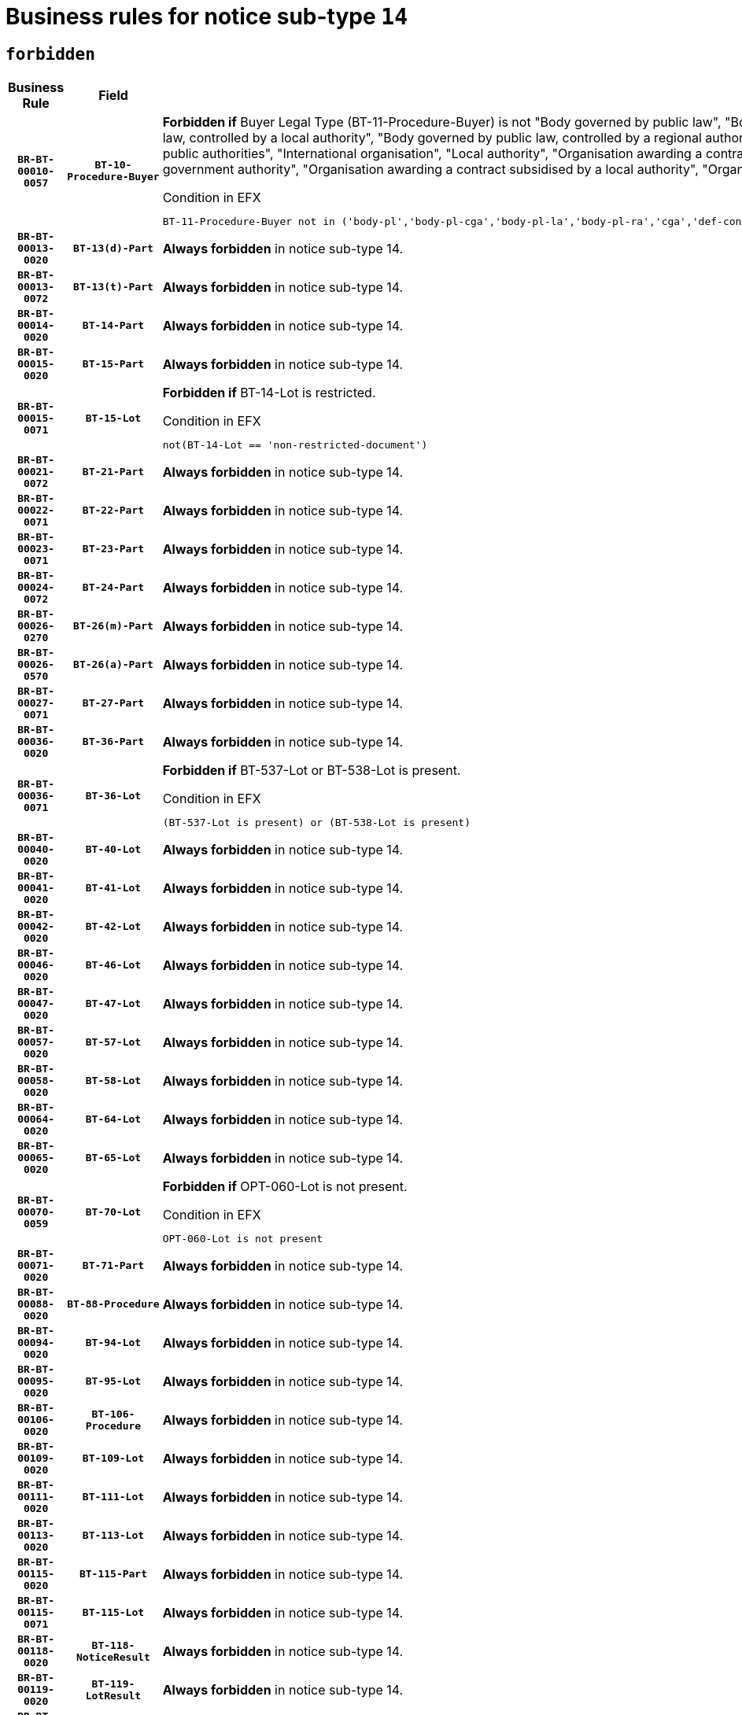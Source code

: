 = Business rules for notice sub-type `14`
:navtitle: Business Rules

== `forbidden`
[cols="<3,3,<6,>1", role="fixed-layout"]
|====
h| Business Rule h| Field h|Details h|Severity
h|`BR-BT-00010-0057`
h|`BT-10-Procedure-Buyer`
a|

*Forbidden if* Buyer Legal Type (BT-11-Procedure-Buyer) is not "Body governed by public law", "Body governed by public law, controlled by a central government authority", "Body governed by public law, controlled by a local authority", "Body governed by public law, controlled by a regional authority", "Central government authority", "Defence contractor", "EU institution, body or agency", "Group of public authorities", "International organisation", "Local authority", "Organisation awarding a contract subsidised by a contracting authority", "Organisation awarding a contract subsidised by a central government authority", "Organisation awarding a contract subsidised by a local authority", "Organisation awarding a contract subsidised by a regional authority" or "Regional authority".

.Condition in EFX
[source, EFX]
----
BT-11-Procedure-Buyer not in ('body-pl','body-pl-cga','body-pl-la','body-pl-ra','cga','def-cont','eu-ins-bod-ag','grp-p-aut','int-org','la','org-sub','org-sub-cga','org-sub-la','org-sub-ra','ra')
----
|`ERROR`
h|`BR-BT-00013-0020`
h|`BT-13(d)-Part`
a|

*Always forbidden* in notice sub-type 14.
|`ERROR`
h|`BR-BT-00013-0072`
h|`BT-13(t)-Part`
a|

*Always forbidden* in notice sub-type 14.
|`ERROR`
h|`BR-BT-00014-0020`
h|`BT-14-Part`
a|

*Always forbidden* in notice sub-type 14.
|`ERROR`
h|`BR-BT-00015-0020`
h|`BT-15-Part`
a|

*Always forbidden* in notice sub-type 14.
|`ERROR`
h|`BR-BT-00015-0071`
h|`BT-15-Lot`
a|

*Forbidden if* BT-14-Lot is restricted.

.Condition in EFX
[source, EFX]
----
not(BT-14-Lot == 'non-restricted-document')
----
|`ERROR`
h|`BR-BT-00021-0072`
h|`BT-21-Part`
a|

*Always forbidden* in notice sub-type 14.
|`ERROR`
h|`BR-BT-00022-0071`
h|`BT-22-Part`
a|

*Always forbidden* in notice sub-type 14.
|`ERROR`
h|`BR-BT-00023-0071`
h|`BT-23-Part`
a|

*Always forbidden* in notice sub-type 14.
|`ERROR`
h|`BR-BT-00024-0072`
h|`BT-24-Part`
a|

*Always forbidden* in notice sub-type 14.
|`ERROR`
h|`BR-BT-00026-0270`
h|`BT-26(m)-Part`
a|

*Always forbidden* in notice sub-type 14.
|`ERROR`
h|`BR-BT-00026-0570`
h|`BT-26(a)-Part`
a|

*Always forbidden* in notice sub-type 14.
|`ERROR`
h|`BR-BT-00027-0071`
h|`BT-27-Part`
a|

*Always forbidden* in notice sub-type 14.
|`ERROR`
h|`BR-BT-00036-0020`
h|`BT-36-Part`
a|

*Always forbidden* in notice sub-type 14.
|`ERROR`
h|`BR-BT-00036-0071`
h|`BT-36-Lot`
a|

*Forbidden if* BT-537-Lot or BT-538-Lot is present.

.Condition in EFX
[source, EFX]
----
(BT-537-Lot is present) or (BT-538-Lot is present)
----
|`ERROR`
h|`BR-BT-00040-0020`
h|`BT-40-Lot`
a|

*Always forbidden* in notice sub-type 14.
|`ERROR`
h|`BR-BT-00041-0020`
h|`BT-41-Lot`
a|

*Always forbidden* in notice sub-type 14.
|`ERROR`
h|`BR-BT-00042-0020`
h|`BT-42-Lot`
a|

*Always forbidden* in notice sub-type 14.
|`ERROR`
h|`BR-BT-00046-0020`
h|`BT-46-Lot`
a|

*Always forbidden* in notice sub-type 14.
|`ERROR`
h|`BR-BT-00047-0020`
h|`BT-47-Lot`
a|

*Always forbidden* in notice sub-type 14.
|`ERROR`
h|`BR-BT-00057-0020`
h|`BT-57-Lot`
a|

*Always forbidden* in notice sub-type 14.
|`ERROR`
h|`BR-BT-00058-0020`
h|`BT-58-Lot`
a|

*Always forbidden* in notice sub-type 14.
|`ERROR`
h|`BR-BT-00064-0020`
h|`BT-64-Lot`
a|

*Always forbidden* in notice sub-type 14.
|`ERROR`
h|`BR-BT-00065-0020`
h|`BT-65-Lot`
a|

*Always forbidden* in notice sub-type 14.
|`ERROR`
h|`BR-BT-00070-0059`
h|`BT-70-Lot`
a|

*Forbidden if* OPT-060-Lot is not present.

.Condition in EFX
[source, EFX]
----
OPT-060-Lot is not present
----
|`ERROR`
h|`BR-BT-00071-0020`
h|`BT-71-Part`
a|

*Always forbidden* in notice sub-type 14.
|`ERROR`
h|`BR-BT-00088-0020`
h|`BT-88-Procedure`
a|

*Always forbidden* in notice sub-type 14.
|`ERROR`
h|`BR-BT-00094-0020`
h|`BT-94-Lot`
a|

*Always forbidden* in notice sub-type 14.
|`ERROR`
h|`BR-BT-00095-0020`
h|`BT-95-Lot`
a|

*Always forbidden* in notice sub-type 14.
|`ERROR`
h|`BR-BT-00106-0020`
h|`BT-106-Procedure`
a|

*Always forbidden* in notice sub-type 14.
|`ERROR`
h|`BR-BT-00109-0020`
h|`BT-109-Lot`
a|

*Always forbidden* in notice sub-type 14.
|`ERROR`
h|`BR-BT-00111-0020`
h|`BT-111-Lot`
a|

*Always forbidden* in notice sub-type 14.
|`ERROR`
h|`BR-BT-00113-0020`
h|`BT-113-Lot`
a|

*Always forbidden* in notice sub-type 14.
|`ERROR`
h|`BR-BT-00115-0020`
h|`BT-115-Part`
a|

*Always forbidden* in notice sub-type 14.
|`ERROR`
h|`BR-BT-00115-0071`
h|`BT-115-Lot`
a|

*Always forbidden* in notice sub-type 14.
|`ERROR`
h|`BR-BT-00118-0020`
h|`BT-118-NoticeResult`
a|

*Always forbidden* in notice sub-type 14.
|`ERROR`
h|`BR-BT-00119-0020`
h|`BT-119-LotResult`
a|

*Always forbidden* in notice sub-type 14.
|`ERROR`
h|`BR-BT-00120-0020`
h|`BT-120-Lot`
a|

*Always forbidden* in notice sub-type 14.
|`ERROR`
h|`BR-BT-00124-0020`
h|`BT-124-Part`
a|

*Always forbidden* in notice sub-type 14.
|`ERROR`
h|`BR-BT-00125-0020`
h|`BT-125(i)-Part`
a|

*Always forbidden* in notice sub-type 14.
|`ERROR`
h|`BR-BT-00127-0020`
h|`BT-127-notice`
a|

*Always forbidden* in notice sub-type 14.
|`ERROR`
h|`BR-BT-00130-0020`
h|`BT-130-Lot`
a|

*Forbidden if* the value chosen for BT-105-Lot is equal to 'Open'.

.Condition in EFX
[source, EFX]
----
BT-105-Procedure == 'open'
----
|`ERROR`
h|`BR-BT-00131-0020`
h|`BT-131(d)-Lot`
a|

*Always forbidden* in notice sub-type 14.
|`ERROR`
h|`BR-BT-00131-0072`
h|`BT-131(t)-Lot`
a|

*Always forbidden* in notice sub-type 14.
|`ERROR`
h|`BR-BT-00132-0020`
h|`BT-132(d)-Lot`
a|

*Always forbidden* in notice sub-type 14.
|`ERROR`
h|`BR-BT-00132-0072`
h|`BT-132(t)-Lot`
a|

*Always forbidden* in notice sub-type 14.
|`ERROR`
h|`BR-BT-00133-0020`
h|`BT-133-Lot`
a|

*Always forbidden* in notice sub-type 14.
|`ERROR`
h|`BR-BT-00134-0020`
h|`BT-134-Lot`
a|

*Always forbidden* in notice sub-type 14.
|`ERROR`
h|`BR-BT-00135-0020`
h|`BT-135-Procedure`
a|

*Always forbidden* in notice sub-type 14.
|`ERROR`
h|`BR-BT-00136-0020`
h|`BT-136-Procedure`
a|

*Always forbidden* in notice sub-type 14.
|`ERROR`
h|`BR-BT-00137-0020`
h|`BT-137-Part`
a|

*Always forbidden* in notice sub-type 14.
|`ERROR`
h|`BR-BT-00142-0020`
h|`BT-142-LotResult`
a|

*Always forbidden* in notice sub-type 14.
|`ERROR`
h|`BR-BT-00144-0020`
h|`BT-144-LotResult`
a|

*Always forbidden* in notice sub-type 14.
|`ERROR`
h|`BR-BT-00145-0020`
h|`BT-145-Contract`
a|

*Always forbidden* in notice sub-type 14.
|`ERROR`
h|`BR-BT-00150-0020`
h|`BT-150-Contract`
a|

*Always forbidden* in notice sub-type 14.
|`ERROR`
h|`BR-BT-00151-0020`
h|`BT-151-Contract`
a|

*Always forbidden* in notice sub-type 14.
|`ERROR`
h|`BR-BT-00156-0020`
h|`BT-156-NoticeResult`
a|

*Always forbidden* in notice sub-type 14.
|`ERROR`
h|`BR-BT-00157-0020`
h|`BT-157-LotsGroup`
a|

*Always forbidden* in notice sub-type 14.
|`ERROR`
h|`BR-BT-00160-0020`
h|`BT-160-Tender`
a|

*Always forbidden* in notice sub-type 14.
|`ERROR`
h|`BR-BT-00161-0020`
h|`BT-161-NoticeResult`
a|

*Always forbidden* in notice sub-type 14.
|`ERROR`
h|`BR-BT-00162-0020`
h|`BT-162-Tender`
a|

*Always forbidden* in notice sub-type 14.
|`ERROR`
h|`BR-BT-00163-0020`
h|`BT-163-Tender`
a|

*Always forbidden* in notice sub-type 14.
|`ERROR`
h|`BR-BT-00165-0020`
h|`BT-165-Organization-Company`
a|

*Always forbidden* in notice sub-type 14.
|`ERROR`
h|`BR-BT-00171-0020`
h|`BT-171-Tender`
a|

*Always forbidden* in notice sub-type 14.
|`ERROR`
h|`BR-BT-00191-0020`
h|`BT-191-Tender`
a|

*Always forbidden* in notice sub-type 14.
|`ERROR`
h|`BR-BT-00193-0020`
h|`BT-193-Tender`
a|

*Always forbidden* in notice sub-type 14.
|`ERROR`
h|`BR-BT-00195-0020`
h|`BT-195(BT-118)-NoticeResult`
a|

*Always forbidden* in notice sub-type 14.
|`ERROR`
h|`BR-BT-00195-0071`
h|`BT-195(BT-161)-NoticeResult`
a|

*Always forbidden* in notice sub-type 14.
|`ERROR`
h|`BR-BT-00195-0122`
h|`BT-195(BT-556)-NoticeResult`
a|

*Always forbidden* in notice sub-type 14.
|`ERROR`
h|`BR-BT-00195-0173`
h|`BT-195(BT-156)-NoticeResult`
a|

*Always forbidden* in notice sub-type 14.
|`ERROR`
h|`BR-BT-00195-0224`
h|`BT-195(BT-142)-LotResult`
a|

*Always forbidden* in notice sub-type 14.
|`ERROR`
h|`BR-BT-00195-0274`
h|`BT-195(BT-710)-LotResult`
a|

*Always forbidden* in notice sub-type 14.
|`ERROR`
h|`BR-BT-00195-0325`
h|`BT-195(BT-711)-LotResult`
a|

*Always forbidden* in notice sub-type 14.
|`ERROR`
h|`BR-BT-00195-0376`
h|`BT-195(BT-709)-LotResult`
a|

*Always forbidden* in notice sub-type 14.
|`ERROR`
h|`BR-BT-00195-0427`
h|`BT-195(BT-712)-LotResult`
a|

*Always forbidden* in notice sub-type 14.
|`ERROR`
h|`BR-BT-00195-0477`
h|`BT-195(BT-144)-LotResult`
a|

*Always forbidden* in notice sub-type 14.
|`ERROR`
h|`BR-BT-00195-0527`
h|`BT-195(BT-760)-LotResult`
a|

*Always forbidden* in notice sub-type 14.
|`ERROR`
h|`BR-BT-00195-0578`
h|`BT-195(BT-759)-LotResult`
a|

*Always forbidden* in notice sub-type 14.
|`ERROR`
h|`BR-BT-00195-0629`
h|`BT-195(BT-171)-Tender`
a|

*Always forbidden* in notice sub-type 14.
|`ERROR`
h|`BR-BT-00195-0680`
h|`BT-195(BT-193)-Tender`
a|

*Always forbidden* in notice sub-type 14.
|`ERROR`
h|`BR-BT-00195-0731`
h|`BT-195(BT-720)-Tender`
a|

*Always forbidden* in notice sub-type 14.
|`ERROR`
h|`BR-BT-00195-0782`
h|`BT-195(BT-162)-Tender`
a|

*Always forbidden* in notice sub-type 14.
|`ERROR`
h|`BR-BT-00195-0833`
h|`BT-195(BT-160)-Tender`
a|

*Always forbidden* in notice sub-type 14.
|`ERROR`
h|`BR-BT-00195-0884`
h|`BT-195(BT-163)-Tender`
a|

*Always forbidden* in notice sub-type 14.
|`ERROR`
h|`BR-BT-00195-0935`
h|`BT-195(BT-191)-Tender`
a|

*Always forbidden* in notice sub-type 14.
|`ERROR`
h|`BR-BT-00195-0986`
h|`BT-195(BT-553)-Tender`
a|

*Always forbidden* in notice sub-type 14.
|`ERROR`
h|`BR-BT-00195-1037`
h|`BT-195(BT-554)-Tender`
a|

*Always forbidden* in notice sub-type 14.
|`ERROR`
h|`BR-BT-00195-1088`
h|`BT-195(BT-555)-Tender`
a|

*Always forbidden* in notice sub-type 14.
|`ERROR`
h|`BR-BT-00195-1139`
h|`BT-195(BT-773)-Tender`
a|

*Always forbidden* in notice sub-type 14.
|`ERROR`
h|`BR-BT-00195-1190`
h|`BT-195(BT-731)-Tender`
a|

*Always forbidden* in notice sub-type 14.
|`ERROR`
h|`BR-BT-00195-1241`
h|`BT-195(BT-730)-Tender`
a|

*Always forbidden* in notice sub-type 14.
|`ERROR`
h|`BR-BT-00195-1445`
h|`BT-195(BT-09)-Procedure`
a|

*Always forbidden* in notice sub-type 14.
|`ERROR`
h|`BR-BT-00195-1496`
h|`BT-195(BT-105)-Procedure`
a|

*Always forbidden* in notice sub-type 14.
|`ERROR`
h|`BR-BT-00195-1547`
h|`BT-195(BT-88)-Procedure`
a|

*Always forbidden* in notice sub-type 14.
|`ERROR`
h|`BR-BT-00195-1598`
h|`BT-195(BT-106)-Procedure`
a|

*Always forbidden* in notice sub-type 14.
|`ERROR`
h|`BR-BT-00195-1649`
h|`BT-195(BT-1351)-Procedure`
a|

*Always forbidden* in notice sub-type 14.
|`ERROR`
h|`BR-BT-00195-1700`
h|`BT-195(BT-136)-Procedure`
a|

*Always forbidden* in notice sub-type 14.
|`ERROR`
h|`BR-BT-00195-1751`
h|`BT-195(BT-1252)-Procedure`
a|

*Always forbidden* in notice sub-type 14.
|`ERROR`
h|`BR-BT-00195-1802`
h|`BT-195(BT-135)-Procedure`
a|

*Always forbidden* in notice sub-type 14.
|`ERROR`
h|`BR-BT-00195-1853`
h|`BT-195(BT-733)-LotsGroup`
a|

*Always forbidden* in notice sub-type 14.
|`ERROR`
h|`BR-BT-00195-1904`
h|`BT-195(BT-543)-LotsGroup`
a|

*Always forbidden* in notice sub-type 14.
|`ERROR`
h|`BR-BT-00195-1955`
h|`BT-195(BT-5421)-LotsGroup`
a|

*Always forbidden* in notice sub-type 14.
|`ERROR`
h|`BR-BT-00195-2006`
h|`BT-195(BT-5422)-LotsGroup`
a|

*Always forbidden* in notice sub-type 14.
|`ERROR`
h|`BR-BT-00195-2057`
h|`BT-195(BT-5423)-LotsGroup`
a|

*Always forbidden* in notice sub-type 14.
|`ERROR`
h|`BR-BT-00195-2159`
h|`BT-195(BT-734)-LotsGroup`
a|

*Always forbidden* in notice sub-type 14.
|`ERROR`
h|`BR-BT-00195-2210`
h|`BT-195(BT-539)-LotsGroup`
a|

*Always forbidden* in notice sub-type 14.
|`ERROR`
h|`BR-BT-00195-2261`
h|`BT-195(BT-540)-LotsGroup`
a|

*Always forbidden* in notice sub-type 14.
|`ERROR`
h|`BR-BT-00195-2312`
h|`BT-195(BT-733)-Lot`
a|

*Always forbidden* in notice sub-type 14.
|`ERROR`
h|`BR-BT-00195-2363`
h|`BT-195(BT-543)-Lot`
a|

*Always forbidden* in notice sub-type 14.
|`ERROR`
h|`BR-BT-00195-2414`
h|`BT-195(BT-5421)-Lot`
a|

*Always forbidden* in notice sub-type 14.
|`ERROR`
h|`BR-BT-00195-2465`
h|`BT-195(BT-5422)-Lot`
a|

*Always forbidden* in notice sub-type 14.
|`ERROR`
h|`BR-BT-00195-2516`
h|`BT-195(BT-5423)-Lot`
a|

*Always forbidden* in notice sub-type 14.
|`ERROR`
h|`BR-BT-00195-2618`
h|`BT-195(BT-734)-Lot`
a|

*Always forbidden* in notice sub-type 14.
|`ERROR`
h|`BR-BT-00195-2669`
h|`BT-195(BT-539)-Lot`
a|

*Always forbidden* in notice sub-type 14.
|`ERROR`
h|`BR-BT-00195-2720`
h|`BT-195(BT-540)-Lot`
a|

*Always forbidden* in notice sub-type 14.
|`ERROR`
h|`BR-BT-00195-2824`
h|`BT-195(BT-635)-LotResult`
a|

*Always forbidden* in notice sub-type 14.
|`ERROR`
h|`BR-BT-00195-2874`
h|`BT-195(BT-636)-LotResult`
a|

*Always forbidden* in notice sub-type 14.
|`ERROR`
h|`BR-BT-00195-2978`
h|`BT-195(BT-1118)-NoticeResult`
a|

*Always forbidden* in notice sub-type 14.
|`ERROR`
h|`BR-BT-00195-3030`
h|`BT-195(BT-1561)-NoticeResult`
a|

*Always forbidden* in notice sub-type 14.
|`ERROR`
h|`BR-BT-00195-3084`
h|`BT-195(BT-660)-LotResult`
a|

*Always forbidden* in notice sub-type 14.
|`ERROR`
h|`BR-BT-00195-3219`
h|`BT-195(BT-541)-LotsGroup-Weight`
a|

*Always forbidden* in notice sub-type 14.
|`ERROR`
h|`BR-BT-00195-3269`
h|`BT-195(BT-541)-Lot-Weight`
a|

*Always forbidden* in notice sub-type 14.
|`ERROR`
h|`BR-BT-00195-3319`
h|`BT-195(BT-541)-LotsGroup-Fixed`
a|

*Always forbidden* in notice sub-type 14.
|`ERROR`
h|`BR-BT-00195-3369`
h|`BT-195(BT-541)-Lot-Fixed`
a|

*Always forbidden* in notice sub-type 14.
|`ERROR`
h|`BR-BT-00195-3419`
h|`BT-195(BT-541)-LotsGroup-Threshold`
a|

*Always forbidden* in notice sub-type 14.
|`ERROR`
h|`BR-BT-00195-3469`
h|`BT-195(BT-541)-Lot-Threshold`
a|

*Always forbidden* in notice sub-type 14.
|`ERROR`
h|`BR-BT-00196-0020`
h|`BT-196(BT-118)-NoticeResult`
a|

*Always forbidden* in notice sub-type 14.
|`ERROR`
h|`BR-BT-00196-0072`
h|`BT-196(BT-161)-NoticeResult`
a|

*Always forbidden* in notice sub-type 14.
|`ERROR`
h|`BR-BT-00196-0124`
h|`BT-196(BT-556)-NoticeResult`
a|

*Always forbidden* in notice sub-type 14.
|`ERROR`
h|`BR-BT-00196-0176`
h|`BT-196(BT-156)-NoticeResult`
a|

*Always forbidden* in notice sub-type 14.
|`ERROR`
h|`BR-BT-00196-0228`
h|`BT-196(BT-142)-LotResult`
a|

*Always forbidden* in notice sub-type 14.
|`ERROR`
h|`BR-BT-00196-0280`
h|`BT-196(BT-710)-LotResult`
a|

*Always forbidden* in notice sub-type 14.
|`ERROR`
h|`BR-BT-00196-0332`
h|`BT-196(BT-711)-LotResult`
a|

*Always forbidden* in notice sub-type 14.
|`ERROR`
h|`BR-BT-00196-0384`
h|`BT-196(BT-709)-LotResult`
a|

*Always forbidden* in notice sub-type 14.
|`ERROR`
h|`BR-BT-00196-0436`
h|`BT-196(BT-712)-LotResult`
a|

*Always forbidden* in notice sub-type 14.
|`ERROR`
h|`BR-BT-00196-0488`
h|`BT-196(BT-144)-LotResult`
a|

*Always forbidden* in notice sub-type 14.
|`ERROR`
h|`BR-BT-00196-0540`
h|`BT-196(BT-760)-LotResult`
a|

*Always forbidden* in notice sub-type 14.
|`ERROR`
h|`BR-BT-00196-0592`
h|`BT-196(BT-759)-LotResult`
a|

*Always forbidden* in notice sub-type 14.
|`ERROR`
h|`BR-BT-00196-0644`
h|`BT-196(BT-171)-Tender`
a|

*Always forbidden* in notice sub-type 14.
|`ERROR`
h|`BR-BT-00196-0696`
h|`BT-196(BT-193)-Tender`
a|

*Always forbidden* in notice sub-type 14.
|`ERROR`
h|`BR-BT-00196-0748`
h|`BT-196(BT-720)-Tender`
a|

*Always forbidden* in notice sub-type 14.
|`ERROR`
h|`BR-BT-00196-0800`
h|`BT-196(BT-162)-Tender`
a|

*Always forbidden* in notice sub-type 14.
|`ERROR`
h|`BR-BT-00196-0852`
h|`BT-196(BT-160)-Tender`
a|

*Always forbidden* in notice sub-type 14.
|`ERROR`
h|`BR-BT-00196-0904`
h|`BT-196(BT-163)-Tender`
a|

*Always forbidden* in notice sub-type 14.
|`ERROR`
h|`BR-BT-00196-0956`
h|`BT-196(BT-191)-Tender`
a|

*Always forbidden* in notice sub-type 14.
|`ERROR`
h|`BR-BT-00196-1008`
h|`BT-196(BT-553)-Tender`
a|

*Always forbidden* in notice sub-type 14.
|`ERROR`
h|`BR-BT-00196-1060`
h|`BT-196(BT-554)-Tender`
a|

*Always forbidden* in notice sub-type 14.
|`ERROR`
h|`BR-BT-00196-1112`
h|`BT-196(BT-555)-Tender`
a|

*Always forbidden* in notice sub-type 14.
|`ERROR`
h|`BR-BT-00196-1164`
h|`BT-196(BT-773)-Tender`
a|

*Always forbidden* in notice sub-type 14.
|`ERROR`
h|`BR-BT-00196-1216`
h|`BT-196(BT-731)-Tender`
a|

*Always forbidden* in notice sub-type 14.
|`ERROR`
h|`BR-BT-00196-1268`
h|`BT-196(BT-730)-Tender`
a|

*Always forbidden* in notice sub-type 14.
|`ERROR`
h|`BR-BT-00196-1476`
h|`BT-196(BT-09)-Procedure`
a|

*Always forbidden* in notice sub-type 14.
|`ERROR`
h|`BR-BT-00196-1528`
h|`BT-196(BT-105)-Procedure`
a|

*Always forbidden* in notice sub-type 14.
|`ERROR`
h|`BR-BT-00196-1580`
h|`BT-196(BT-88)-Procedure`
a|

*Always forbidden* in notice sub-type 14.
|`ERROR`
h|`BR-BT-00196-1632`
h|`BT-196(BT-106)-Procedure`
a|

*Always forbidden* in notice sub-type 14.
|`ERROR`
h|`BR-BT-00196-1684`
h|`BT-196(BT-1351)-Procedure`
a|

*Always forbidden* in notice sub-type 14.
|`ERROR`
h|`BR-BT-00196-1736`
h|`BT-196(BT-136)-Procedure`
a|

*Always forbidden* in notice sub-type 14.
|`ERROR`
h|`BR-BT-00196-1788`
h|`BT-196(BT-1252)-Procedure`
a|

*Always forbidden* in notice sub-type 14.
|`ERROR`
h|`BR-BT-00196-1840`
h|`BT-196(BT-135)-Procedure`
a|

*Always forbidden* in notice sub-type 14.
|`ERROR`
h|`BR-BT-00196-1892`
h|`BT-196(BT-733)-LotsGroup`
a|

*Always forbidden* in notice sub-type 14.
|`ERROR`
h|`BR-BT-00196-1944`
h|`BT-196(BT-543)-LotsGroup`
a|

*Always forbidden* in notice sub-type 14.
|`ERROR`
h|`BR-BT-00196-1996`
h|`BT-196(BT-5421)-LotsGroup`
a|

*Always forbidden* in notice sub-type 14.
|`ERROR`
h|`BR-BT-00196-2048`
h|`BT-196(BT-5422)-LotsGroup`
a|

*Always forbidden* in notice sub-type 14.
|`ERROR`
h|`BR-BT-00196-2100`
h|`BT-196(BT-5423)-LotsGroup`
a|

*Always forbidden* in notice sub-type 14.
|`ERROR`
h|`BR-BT-00196-2204`
h|`BT-196(BT-734)-LotsGroup`
a|

*Always forbidden* in notice sub-type 14.
|`ERROR`
h|`BR-BT-00196-2256`
h|`BT-196(BT-539)-LotsGroup`
a|

*Always forbidden* in notice sub-type 14.
|`ERROR`
h|`BR-BT-00196-2308`
h|`BT-196(BT-540)-LotsGroup`
a|

*Always forbidden* in notice sub-type 14.
|`ERROR`
h|`BR-BT-00196-2360`
h|`BT-196(BT-733)-Lot`
a|

*Always forbidden* in notice sub-type 14.
|`ERROR`
h|`BR-BT-00196-2412`
h|`BT-196(BT-543)-Lot`
a|

*Always forbidden* in notice sub-type 14.
|`ERROR`
h|`BR-BT-00196-2464`
h|`BT-196(BT-5421)-Lot`
a|

*Always forbidden* in notice sub-type 14.
|`ERROR`
h|`BR-BT-00196-2516`
h|`BT-196(BT-5422)-Lot`
a|

*Always forbidden* in notice sub-type 14.
|`ERROR`
h|`BR-BT-00196-2568`
h|`BT-196(BT-5423)-Lot`
a|

*Always forbidden* in notice sub-type 14.
|`ERROR`
h|`BR-BT-00196-2672`
h|`BT-196(BT-734)-Lot`
a|

*Always forbidden* in notice sub-type 14.
|`ERROR`
h|`BR-BT-00196-2724`
h|`BT-196(BT-539)-Lot`
a|

*Always forbidden* in notice sub-type 14.
|`ERROR`
h|`BR-BT-00196-2776`
h|`BT-196(BT-540)-Lot`
a|

*Always forbidden* in notice sub-type 14.
|`ERROR`
h|`BR-BT-00196-3543`
h|`BT-196(BT-635)-LotResult`
a|

*Always forbidden* in notice sub-type 14.
|`ERROR`
h|`BR-BT-00196-3593`
h|`BT-196(BT-636)-LotResult`
a|

*Always forbidden* in notice sub-type 14.
|`ERROR`
h|`BR-BT-00196-3671`
h|`BT-196(BT-1118)-NoticeResult`
a|

*Always forbidden* in notice sub-type 14.
|`ERROR`
h|`BR-BT-00196-3731`
h|`BT-196(BT-1561)-NoticeResult`
a|

*Always forbidden* in notice sub-type 14.
|`ERROR`
h|`BR-BT-00196-4090`
h|`BT-196(BT-660)-LotResult`
a|

*Always forbidden* in notice sub-type 14.
|`ERROR`
h|`BR-BT-00196-4219`
h|`BT-196(BT-541)-LotsGroup-Weight`
a|

*Always forbidden* in notice sub-type 14.
|`ERROR`
h|`BR-BT-00196-4264`
h|`BT-196(BT-541)-Lot-Weight`
a|

*Always forbidden* in notice sub-type 14.
|`ERROR`
h|`BR-BT-00196-4319`
h|`BT-196(BT-541)-LotsGroup-Fixed`
a|

*Always forbidden* in notice sub-type 14.
|`ERROR`
h|`BR-BT-00196-4364`
h|`BT-196(BT-541)-Lot-Fixed`
a|

*Always forbidden* in notice sub-type 14.
|`ERROR`
h|`BR-BT-00196-4419`
h|`BT-196(BT-541)-LotsGroup-Threshold`
a|

*Always forbidden* in notice sub-type 14.
|`ERROR`
h|`BR-BT-00196-4464`
h|`BT-196(BT-541)-Lot-Threshold`
a|

*Always forbidden* in notice sub-type 14.
|`ERROR`
h|`BR-BT-00197-0020`
h|`BT-197(BT-118)-NoticeResult`
a|

*Always forbidden* in notice sub-type 14.
|`ERROR`
h|`BR-BT-00197-0071`
h|`BT-197(BT-161)-NoticeResult`
a|

*Always forbidden* in notice sub-type 14.
|`ERROR`
h|`BR-BT-00197-0122`
h|`BT-197(BT-556)-NoticeResult`
a|

*Always forbidden* in notice sub-type 14.
|`ERROR`
h|`BR-BT-00197-0173`
h|`BT-197(BT-156)-NoticeResult`
a|

*Always forbidden* in notice sub-type 14.
|`ERROR`
h|`BR-BT-00197-0224`
h|`BT-197(BT-142)-LotResult`
a|

*Always forbidden* in notice sub-type 14.
|`ERROR`
h|`BR-BT-00197-0275`
h|`BT-197(BT-710)-LotResult`
a|

*Always forbidden* in notice sub-type 14.
|`ERROR`
h|`BR-BT-00197-0326`
h|`BT-197(BT-711)-LotResult`
a|

*Always forbidden* in notice sub-type 14.
|`ERROR`
h|`BR-BT-00197-0377`
h|`BT-197(BT-709)-LotResult`
a|

*Always forbidden* in notice sub-type 14.
|`ERROR`
h|`BR-BT-00197-0428`
h|`BT-197(BT-712)-LotResult`
a|

*Always forbidden* in notice sub-type 14.
|`ERROR`
h|`BR-BT-00197-0479`
h|`BT-197(BT-144)-LotResult`
a|

*Always forbidden* in notice sub-type 14.
|`ERROR`
h|`BR-BT-00197-0530`
h|`BT-197(BT-760)-LotResult`
a|

*Always forbidden* in notice sub-type 14.
|`ERROR`
h|`BR-BT-00197-0581`
h|`BT-197(BT-759)-LotResult`
a|

*Always forbidden* in notice sub-type 14.
|`ERROR`
h|`BR-BT-00197-0632`
h|`BT-197(BT-171)-Tender`
a|

*Always forbidden* in notice sub-type 14.
|`ERROR`
h|`BR-BT-00197-0683`
h|`BT-197(BT-193)-Tender`
a|

*Always forbidden* in notice sub-type 14.
|`ERROR`
h|`BR-BT-00197-0734`
h|`BT-197(BT-720)-Tender`
a|

*Always forbidden* in notice sub-type 14.
|`ERROR`
h|`BR-BT-00197-0785`
h|`BT-197(BT-162)-Tender`
a|

*Always forbidden* in notice sub-type 14.
|`ERROR`
h|`BR-BT-00197-0836`
h|`BT-197(BT-160)-Tender`
a|

*Always forbidden* in notice sub-type 14.
|`ERROR`
h|`BR-BT-00197-0887`
h|`BT-197(BT-163)-Tender`
a|

*Always forbidden* in notice sub-type 14.
|`ERROR`
h|`BR-BT-00197-0938`
h|`BT-197(BT-191)-Tender`
a|

*Always forbidden* in notice sub-type 14.
|`ERROR`
h|`BR-BT-00197-0989`
h|`BT-197(BT-553)-Tender`
a|

*Always forbidden* in notice sub-type 14.
|`ERROR`
h|`BR-BT-00197-1040`
h|`BT-197(BT-554)-Tender`
a|

*Always forbidden* in notice sub-type 14.
|`ERROR`
h|`BR-BT-00197-1091`
h|`BT-197(BT-555)-Tender`
a|

*Always forbidden* in notice sub-type 14.
|`ERROR`
h|`BR-BT-00197-1142`
h|`BT-197(BT-773)-Tender`
a|

*Always forbidden* in notice sub-type 14.
|`ERROR`
h|`BR-BT-00197-1193`
h|`BT-197(BT-731)-Tender`
a|

*Always forbidden* in notice sub-type 14.
|`ERROR`
h|`BR-BT-00197-1244`
h|`BT-197(BT-730)-Tender`
a|

*Always forbidden* in notice sub-type 14.
|`ERROR`
h|`BR-BT-00197-1448`
h|`BT-197(BT-09)-Procedure`
a|

*Always forbidden* in notice sub-type 14.
|`ERROR`
h|`BR-BT-00197-1499`
h|`BT-197(BT-105)-Procedure`
a|

*Always forbidden* in notice sub-type 14.
|`ERROR`
h|`BR-BT-00197-1550`
h|`BT-197(BT-88)-Procedure`
a|

*Always forbidden* in notice sub-type 14.
|`ERROR`
h|`BR-BT-00197-1601`
h|`BT-197(BT-106)-Procedure`
a|

*Always forbidden* in notice sub-type 14.
|`ERROR`
h|`BR-BT-00197-1652`
h|`BT-197(BT-1351)-Procedure`
a|

*Always forbidden* in notice sub-type 14.
|`ERROR`
h|`BR-BT-00197-1703`
h|`BT-197(BT-136)-Procedure`
a|

*Always forbidden* in notice sub-type 14.
|`ERROR`
h|`BR-BT-00197-1754`
h|`BT-197(BT-1252)-Procedure`
a|

*Always forbidden* in notice sub-type 14.
|`ERROR`
h|`BR-BT-00197-1805`
h|`BT-197(BT-135)-Procedure`
a|

*Always forbidden* in notice sub-type 14.
|`ERROR`
h|`BR-BT-00197-1856`
h|`BT-197(BT-733)-LotsGroup`
a|

*Always forbidden* in notice sub-type 14.
|`ERROR`
h|`BR-BT-00197-1907`
h|`BT-197(BT-543)-LotsGroup`
a|

*Always forbidden* in notice sub-type 14.
|`ERROR`
h|`BR-BT-00197-1958`
h|`BT-197(BT-5421)-LotsGroup`
a|

*Always forbidden* in notice sub-type 14.
|`ERROR`
h|`BR-BT-00197-2009`
h|`BT-197(BT-5422)-LotsGroup`
a|

*Always forbidden* in notice sub-type 14.
|`ERROR`
h|`BR-BT-00197-2060`
h|`BT-197(BT-5423)-LotsGroup`
a|

*Always forbidden* in notice sub-type 14.
|`ERROR`
h|`BR-BT-00197-2162`
h|`BT-197(BT-734)-LotsGroup`
a|

*Always forbidden* in notice sub-type 14.
|`ERROR`
h|`BR-BT-00197-2213`
h|`BT-197(BT-539)-LotsGroup`
a|

*Always forbidden* in notice sub-type 14.
|`ERROR`
h|`BR-BT-00197-2264`
h|`BT-197(BT-540)-LotsGroup`
a|

*Always forbidden* in notice sub-type 14.
|`ERROR`
h|`BR-BT-00197-2315`
h|`BT-197(BT-733)-Lot`
a|

*Always forbidden* in notice sub-type 14.
|`ERROR`
h|`BR-BT-00197-2366`
h|`BT-197(BT-543)-Lot`
a|

*Always forbidden* in notice sub-type 14.
|`ERROR`
h|`BR-BT-00197-2417`
h|`BT-197(BT-5421)-Lot`
a|

*Always forbidden* in notice sub-type 14.
|`ERROR`
h|`BR-BT-00197-2468`
h|`BT-197(BT-5422)-Lot`
a|

*Always forbidden* in notice sub-type 14.
|`ERROR`
h|`BR-BT-00197-2519`
h|`BT-197(BT-5423)-Lot`
a|

*Always forbidden* in notice sub-type 14.
|`ERROR`
h|`BR-BT-00197-2621`
h|`BT-197(BT-734)-Lot`
a|

*Always forbidden* in notice sub-type 14.
|`ERROR`
h|`BR-BT-00197-2672`
h|`BT-197(BT-539)-Lot`
a|

*Always forbidden* in notice sub-type 14.
|`ERROR`
h|`BR-BT-00197-2723`
h|`BT-197(BT-540)-Lot`
a|

*Always forbidden* in notice sub-type 14.
|`ERROR`
h|`BR-BT-00197-3545`
h|`BT-197(BT-635)-LotResult`
a|

*Always forbidden* in notice sub-type 14.
|`ERROR`
h|`BR-BT-00197-3595`
h|`BT-197(BT-636)-LotResult`
a|

*Always forbidden* in notice sub-type 14.
|`ERROR`
h|`BR-BT-00197-3673`
h|`BT-197(BT-1118)-NoticeResult`
a|

*Always forbidden* in notice sub-type 14.
|`ERROR`
h|`BR-BT-00197-3734`
h|`BT-197(BT-1561)-NoticeResult`
a|

*Always forbidden* in notice sub-type 14.
|`ERROR`
h|`BR-BT-00197-4096`
h|`BT-197(BT-660)-LotResult`
a|

*Always forbidden* in notice sub-type 14.
|`ERROR`
h|`BR-BT-00197-4219`
h|`BT-197(BT-541)-LotsGroup-Weight`
a|

*Always forbidden* in notice sub-type 14.
|`ERROR`
h|`BR-BT-00197-4264`
h|`BT-197(BT-541)-Lot-Weight`
a|

*Always forbidden* in notice sub-type 14.
|`ERROR`
h|`BR-BT-00198-0020`
h|`BT-198(BT-118)-NoticeResult`
a|

*Always forbidden* in notice sub-type 14.
|`ERROR`
h|`BR-BT-00198-0072`
h|`BT-198(BT-161)-NoticeResult`
a|

*Always forbidden* in notice sub-type 14.
|`ERROR`
h|`BR-BT-00198-0124`
h|`BT-198(BT-556)-NoticeResult`
a|

*Always forbidden* in notice sub-type 14.
|`ERROR`
h|`BR-BT-00198-0176`
h|`BT-198(BT-156)-NoticeResult`
a|

*Always forbidden* in notice sub-type 14.
|`ERROR`
h|`BR-BT-00198-0228`
h|`BT-198(BT-142)-LotResult`
a|

*Always forbidden* in notice sub-type 14.
|`ERROR`
h|`BR-BT-00198-0280`
h|`BT-198(BT-710)-LotResult`
a|

*Always forbidden* in notice sub-type 14.
|`ERROR`
h|`BR-BT-00198-0332`
h|`BT-198(BT-711)-LotResult`
a|

*Always forbidden* in notice sub-type 14.
|`ERROR`
h|`BR-BT-00198-0384`
h|`BT-198(BT-709)-LotResult`
a|

*Always forbidden* in notice sub-type 14.
|`ERROR`
h|`BR-BT-00198-0436`
h|`BT-198(BT-712)-LotResult`
a|

*Always forbidden* in notice sub-type 14.
|`ERROR`
h|`BR-BT-00198-0488`
h|`BT-198(BT-144)-LotResult`
a|

*Always forbidden* in notice sub-type 14.
|`ERROR`
h|`BR-BT-00198-0540`
h|`BT-198(BT-760)-LotResult`
a|

*Always forbidden* in notice sub-type 14.
|`ERROR`
h|`BR-BT-00198-0592`
h|`BT-198(BT-759)-LotResult`
a|

*Always forbidden* in notice sub-type 14.
|`ERROR`
h|`BR-BT-00198-0644`
h|`BT-198(BT-171)-Tender`
a|

*Always forbidden* in notice sub-type 14.
|`ERROR`
h|`BR-BT-00198-0696`
h|`BT-198(BT-193)-Tender`
a|

*Always forbidden* in notice sub-type 14.
|`ERROR`
h|`BR-BT-00198-0748`
h|`BT-198(BT-720)-Tender`
a|

*Always forbidden* in notice sub-type 14.
|`ERROR`
h|`BR-BT-00198-0800`
h|`BT-198(BT-162)-Tender`
a|

*Always forbidden* in notice sub-type 14.
|`ERROR`
h|`BR-BT-00198-0852`
h|`BT-198(BT-160)-Tender`
a|

*Always forbidden* in notice sub-type 14.
|`ERROR`
h|`BR-BT-00198-0904`
h|`BT-198(BT-163)-Tender`
a|

*Always forbidden* in notice sub-type 14.
|`ERROR`
h|`BR-BT-00198-0956`
h|`BT-198(BT-191)-Tender`
a|

*Always forbidden* in notice sub-type 14.
|`ERROR`
h|`BR-BT-00198-1008`
h|`BT-198(BT-553)-Tender`
a|

*Always forbidden* in notice sub-type 14.
|`ERROR`
h|`BR-BT-00198-1060`
h|`BT-198(BT-554)-Tender`
a|

*Always forbidden* in notice sub-type 14.
|`ERROR`
h|`BR-BT-00198-1112`
h|`BT-198(BT-555)-Tender`
a|

*Always forbidden* in notice sub-type 14.
|`ERROR`
h|`BR-BT-00198-1164`
h|`BT-198(BT-773)-Tender`
a|

*Always forbidden* in notice sub-type 14.
|`ERROR`
h|`BR-BT-00198-1216`
h|`BT-198(BT-731)-Tender`
a|

*Always forbidden* in notice sub-type 14.
|`ERROR`
h|`BR-BT-00198-1268`
h|`BT-198(BT-730)-Tender`
a|

*Always forbidden* in notice sub-type 14.
|`ERROR`
h|`BR-BT-00198-1476`
h|`BT-198(BT-09)-Procedure`
a|

*Always forbidden* in notice sub-type 14.
|`ERROR`
h|`BR-BT-00198-1528`
h|`BT-198(BT-105)-Procedure`
a|

*Always forbidden* in notice sub-type 14.
|`ERROR`
h|`BR-BT-00198-1580`
h|`BT-198(BT-88)-Procedure`
a|

*Always forbidden* in notice sub-type 14.
|`ERROR`
h|`BR-BT-00198-1632`
h|`BT-198(BT-106)-Procedure`
a|

*Always forbidden* in notice sub-type 14.
|`ERROR`
h|`BR-BT-00198-1684`
h|`BT-198(BT-1351)-Procedure`
a|

*Always forbidden* in notice sub-type 14.
|`ERROR`
h|`BR-BT-00198-1736`
h|`BT-198(BT-136)-Procedure`
a|

*Always forbidden* in notice sub-type 14.
|`ERROR`
h|`BR-BT-00198-1788`
h|`BT-198(BT-1252)-Procedure`
a|

*Always forbidden* in notice sub-type 14.
|`ERROR`
h|`BR-BT-00198-1840`
h|`BT-198(BT-135)-Procedure`
a|

*Always forbidden* in notice sub-type 14.
|`ERROR`
h|`BR-BT-00198-1892`
h|`BT-198(BT-733)-LotsGroup`
a|

*Always forbidden* in notice sub-type 14.
|`ERROR`
h|`BR-BT-00198-1944`
h|`BT-198(BT-543)-LotsGroup`
a|

*Always forbidden* in notice sub-type 14.
|`ERROR`
h|`BR-BT-00198-1996`
h|`BT-198(BT-5421)-LotsGroup`
a|

*Always forbidden* in notice sub-type 14.
|`ERROR`
h|`BR-BT-00198-2048`
h|`BT-198(BT-5422)-LotsGroup`
a|

*Always forbidden* in notice sub-type 14.
|`ERROR`
h|`BR-BT-00198-2100`
h|`BT-198(BT-5423)-LotsGroup`
a|

*Always forbidden* in notice sub-type 14.
|`ERROR`
h|`BR-BT-00198-2204`
h|`BT-198(BT-734)-LotsGroup`
a|

*Always forbidden* in notice sub-type 14.
|`ERROR`
h|`BR-BT-00198-2256`
h|`BT-198(BT-539)-LotsGroup`
a|

*Always forbidden* in notice sub-type 14.
|`ERROR`
h|`BR-BT-00198-2308`
h|`BT-198(BT-540)-LotsGroup`
a|

*Always forbidden* in notice sub-type 14.
|`ERROR`
h|`BR-BT-00198-2360`
h|`BT-198(BT-733)-Lot`
a|

*Always forbidden* in notice sub-type 14.
|`ERROR`
h|`BR-BT-00198-2412`
h|`BT-198(BT-543)-Lot`
a|

*Always forbidden* in notice sub-type 14.
|`ERROR`
h|`BR-BT-00198-2464`
h|`BT-198(BT-5421)-Lot`
a|

*Always forbidden* in notice sub-type 14.
|`ERROR`
h|`BR-BT-00198-2516`
h|`BT-198(BT-5422)-Lot`
a|

*Always forbidden* in notice sub-type 14.
|`ERROR`
h|`BR-BT-00198-2568`
h|`BT-198(BT-5423)-Lot`
a|

*Always forbidden* in notice sub-type 14.
|`ERROR`
h|`BR-BT-00198-2672`
h|`BT-198(BT-734)-Lot`
a|

*Always forbidden* in notice sub-type 14.
|`ERROR`
h|`BR-BT-00198-2724`
h|`BT-198(BT-539)-Lot`
a|

*Always forbidden* in notice sub-type 14.
|`ERROR`
h|`BR-BT-00198-2776`
h|`BT-198(BT-540)-Lot`
a|

*Always forbidden* in notice sub-type 14.
|`ERROR`
h|`BR-BT-00198-4121`
h|`BT-198(BT-635)-LotResult`
a|

*Always forbidden* in notice sub-type 14.
|`ERROR`
h|`BR-BT-00198-4171`
h|`BT-198(BT-636)-LotResult`
a|

*Always forbidden* in notice sub-type 14.
|`ERROR`
h|`BR-BT-00198-4249`
h|`BT-198(BT-1118)-NoticeResult`
a|

*Always forbidden* in notice sub-type 14.
|`ERROR`
h|`BR-BT-00198-4313`
h|`BT-198(BT-1561)-NoticeResult`
a|

*Always forbidden* in notice sub-type 14.
|`ERROR`
h|`BR-BT-00198-4676`
h|`BT-198(BT-660)-LotResult`
a|

*Always forbidden* in notice sub-type 14.
|`ERROR`
h|`BR-BT-00198-4819`
h|`BT-198(BT-541)-LotsGroup-Weight`
a|

*Always forbidden* in notice sub-type 14.
|`ERROR`
h|`BR-BT-00198-4864`
h|`BT-198(BT-541)-Lot-Weight`
a|

*Always forbidden* in notice sub-type 14.
|`ERROR`
h|`BR-BT-00198-4919`
h|`BT-198(BT-541)-LotsGroup-Fixed`
a|

*Always forbidden* in notice sub-type 14.
|`ERROR`
h|`BR-BT-00198-4964`
h|`BT-198(BT-541)-Lot-Fixed`
a|

*Always forbidden* in notice sub-type 14.
|`ERROR`
h|`BR-BT-00198-5019`
h|`BT-198(BT-541)-LotsGroup-Threshold`
a|

*Always forbidden* in notice sub-type 14.
|`ERROR`
h|`BR-BT-00198-5064`
h|`BT-198(BT-541)-Lot-Threshold`
a|

*Always forbidden* in notice sub-type 14.
|`ERROR`
h|`BR-BT-00200-0020`
h|`BT-200-Contract`
a|

*Always forbidden* in notice sub-type 14.
|`ERROR`
h|`BR-BT-00201-0020`
h|`BT-201-Contract`
a|

*Always forbidden* in notice sub-type 14.
|`ERROR`
h|`BR-BT-00202-0020`
h|`BT-202-Contract`
a|

*Always forbidden* in notice sub-type 14.
|`ERROR`
h|`BR-BT-00262-0070`
h|`BT-262-Part`
a|

*Always forbidden* in notice sub-type 14.
|`ERROR`
h|`BR-BT-00263-0070`
h|`BT-263-Part`
a|

*Always forbidden* in notice sub-type 14.
|`ERROR`
h|`BR-BT-00271-0020`
h|`BT-271-Procedure`
a|

*Always forbidden* in notice sub-type 14.
|`ERROR`
h|`BR-BT-00271-0122`
h|`BT-271-LotsGroup`
a|

*Always forbidden* in notice sub-type 14.
|`ERROR`
h|`BR-BT-00271-0173`
h|`BT-271-Lot`
a|

*Always forbidden* in notice sub-type 14.
|`ERROR`
h|`BR-BT-00300-0072`
h|`BT-300-Part`
a|

*Always forbidden* in notice sub-type 14.
|`ERROR`
h|`BR-BT-00500-0124`
h|`BT-500-UBO`
a|

*Always forbidden* in notice sub-type 14.
|`ERROR`
h|`BR-BT-00500-0175`
h|`BT-500-Business`
a|

*Always forbidden* in notice sub-type 14.
|`ERROR`
h|`BR-BT-00501-0070`
h|`BT-501-Business-National`
a|

*Always forbidden* in notice sub-type 14.
|`ERROR`
h|`BR-BT-00501-0226`
h|`BT-501-Business-European`
a|

*Always forbidden* in notice sub-type 14.
|`ERROR`
h|`BR-BT-00502-0122`
h|`BT-502-Business`
a|

*Always forbidden* in notice sub-type 14.
|`ERROR`
h|`BR-BT-00503-0124`
h|`BT-503-UBO`
a|

*Always forbidden* in notice sub-type 14.
|`ERROR`
h|`BR-BT-00503-0176`
h|`BT-503-Business`
a|

*Always forbidden* in notice sub-type 14.
|`ERROR`
h|`BR-BT-00505-0122`
h|`BT-505-Business`
a|

*Always forbidden* in notice sub-type 14.
|`ERROR`
h|`BR-BT-00506-0124`
h|`BT-506-UBO`
a|

*Always forbidden* in notice sub-type 14.
|`ERROR`
h|`BR-BT-00506-0176`
h|`BT-506-Business`
a|

*Always forbidden* in notice sub-type 14.
|`ERROR`
h|`BR-BT-00507-0122`
h|`BT-507-UBO`
a|

*Always forbidden* in notice sub-type 14.
|`ERROR`
h|`BR-BT-00507-0173`
h|`BT-507-Business`
a|

*Always forbidden* in notice sub-type 14.
|`ERROR`
h|`BR-BT-00510-0326`
h|`BT-510(a)-UBO`
a|

*Always forbidden* in notice sub-type 14.
|`ERROR`
h|`BR-BT-00510-0377`
h|`BT-510(b)-UBO`
a|

*Always forbidden* in notice sub-type 14.
|`ERROR`
h|`BR-BT-00510-0428`
h|`BT-510(c)-UBO`
a|

*Always forbidden* in notice sub-type 14.
|`ERROR`
h|`BR-BT-00510-0479`
h|`BT-510(a)-Business`
a|

*Always forbidden* in notice sub-type 14.
|`ERROR`
h|`BR-BT-00510-0530`
h|`BT-510(b)-Business`
a|

*Always forbidden* in notice sub-type 14.
|`ERROR`
h|`BR-BT-00510-0581`
h|`BT-510(c)-Business`
a|

*Always forbidden* in notice sub-type 14.
|`ERROR`
h|`BR-BT-00512-0122`
h|`BT-512-UBO`
a|

*Always forbidden* in notice sub-type 14.
|`ERROR`
h|`BR-BT-00512-0173`
h|`BT-512-Business`
a|

*Always forbidden* in notice sub-type 14.
|`ERROR`
h|`BR-BT-00513-0122`
h|`BT-513-UBO`
a|

*Always forbidden* in notice sub-type 14.
|`ERROR`
h|`BR-BT-00513-0173`
h|`BT-513-Business`
a|

*Always forbidden* in notice sub-type 14.
|`ERROR`
h|`BR-BT-00514-0122`
h|`BT-514-UBO`
a|

*Always forbidden* in notice sub-type 14.
|`ERROR`
h|`BR-BT-00514-0173`
h|`BT-514-Business`
a|

*Always forbidden* in notice sub-type 14.
|`ERROR`
h|`BR-BT-00531-0120`
h|`BT-531-Part`
a|

*Always forbidden* in notice sub-type 14.
|`ERROR`
h|`BR-BT-00536-0020`
h|`BT-536-Part`
a|

*Always forbidden* in notice sub-type 14.
|`ERROR`
h|`BR-BT-00536-0073`
h|`BT-536-Lot`
a|

*Forbidden if* Duration Period (BT-36-Lot) and Duration End Date (BT-537-Lot) are not present.

.Condition in EFX
[source, EFX]
----
BT-36-Lot is not present and BT-537-Lot is not present
----
|`ERROR`
h|`BR-BT-00537-0020`
h|`BT-537-Part`
a|

*Always forbidden* in notice sub-type 14.
|`ERROR`
h|`BR-BT-00537-0072`
h|`BT-537-Lot`
a|

*Forbidden if* BT-36-Lot or BT-538-Lot is present.

.Condition in EFX
[source, EFX]
----
(BT-36-Lot is present) or (BT-538-Lot is present)
----
|`ERROR`
h|`BR-BT-00538-0020`
h|`BT-538-Part`
a|

*Always forbidden* in notice sub-type 14.
|`ERROR`
h|`BR-BT-00538-0071`
h|`BT-538-Lot`
a|

*Forbidden if* BT-36-Lot or BT-537-Lot is present.

.Condition in EFX
[source, EFX]
----
(BT-36-Lot is present) or (BT-537-Lot is present)
----
|`ERROR`
h|`BR-BT-00541-0219`
h|`BT-541-LotsGroup-WeightNumber`
a|

*Forbidden if* Award Criterion Description (BT-540-LotsGroup) is not present.

.Condition in EFX
[source, EFX]
----
BT-540-LotsGroup is not present
----
|`ERROR`
h|`BR-BT-00541-0269`
h|`BT-541-Lot-WeightNumber`
a|

*Forbidden if* Award Criterion Description (BT-540-Lot) is not present.

.Condition in EFX
[source, EFX]
----
BT-540-Lot is not present
----
|`ERROR`
h|`BR-BT-00541-0419`
h|`BT-541-LotsGroup-FixedNumber`
a|

*Forbidden if* Award Criterion Description (BT-540-LotsGroup) is not present.

.Condition in EFX
[source, EFX]
----
BT-540-LotsGroup is not present
----
|`ERROR`
h|`BR-BT-00541-0469`
h|`BT-541-Lot-FixedNumber`
a|

*Forbidden if* Award Criterion Description (BT-540-Lot) is not present.

.Condition in EFX
[source, EFX]
----
BT-540-Lot is not present
----
|`ERROR`
h|`BR-BT-00541-0619`
h|`BT-541-LotsGroup-ThresholdNumber`
a|

*Forbidden if* Award Criterion Description (BT-540-LotsGroup) is not present.

.Condition in EFX
[source, EFX]
----
BT-540-LotsGroup is not present
----
|`ERROR`
h|`BR-BT-00541-0669`
h|`BT-541-Lot-ThresholdNumber`
a|

*Forbidden if* Award Criterion Description (BT-540-Lot) is not present.

.Condition in EFX
[source, EFX]
----
BT-540-Lot is not present
----
|`ERROR`
h|`BR-BT-00553-0020`
h|`BT-553-Tender`
a|

*Always forbidden* in notice sub-type 14.
|`ERROR`
h|`BR-BT-00554-0020`
h|`BT-554-Tender`
a|

*Always forbidden* in notice sub-type 14.
|`ERROR`
h|`BR-BT-00555-0020`
h|`BT-555-Tender`
a|

*Always forbidden* in notice sub-type 14.
|`ERROR`
h|`BR-BT-00556-0020`
h|`BT-556-NoticeResult`
a|

*Always forbidden* in notice sub-type 14.
|`ERROR`
h|`BR-BT-00610-0053`
h|`BT-610-Procedure-Buyer`
a|

*Forbidden if* Buyer Legal Type (BT-11-Procedure-Buyer) is not "Public undertaking", "Public undertaking, controlled by a central government authority", "Public undertaking, controlled by a local authority", "Public undertaking, controlled by a regional authority" or "Entity with special or exclusive rights"..

.Condition in EFX
[source, EFX]
----
BT-11-Procedure-Buyer not in ('pub-undert','pub-undert-cga','pub-undert-la','pub-undert-ra','spec-rights-entity')
----
|`ERROR`
h|`BR-BT-00615-0020`
h|`BT-615-Part`
a|

*Always forbidden* in notice sub-type 14.
|`ERROR`
h|`BR-BT-00615-0071`
h|`BT-615-Lot`
a|

*Forbidden if* BT-14-Lot is not restricted.

.Condition in EFX
[source, EFX]
----
not(BT-14-Lot == 'restricted-document')
----
|`ERROR`
h|`BR-BT-00632-0020`
h|`BT-632-Part`
a|

*Always forbidden* in notice sub-type 14.
|`ERROR`
h|`BR-BT-00633-0020`
h|`BT-633-Organization`
a|

*Always forbidden* in notice sub-type 14.
|`ERROR`
h|`BR-BT-00635-0020`
h|`BT-635-LotResult`
a|

*Always forbidden* in notice sub-type 14.
|`ERROR`
h|`BR-BT-00636-0020`
h|`BT-636-LotResult`
a|

*Always forbidden* in notice sub-type 14.
|`ERROR`
h|`BR-BT-00651-0020`
h|`BT-651-Lot`
a|

*Always forbidden* in notice sub-type 14.
|`ERROR`
h|`BR-BT-00660-0020`
h|`BT-660-LotResult`
a|

*Always forbidden* in notice sub-type 14.
|`ERROR`
h|`BR-BT-00706-0020`
h|`BT-706-UBO`
a|

*Always forbidden* in notice sub-type 14.
|`ERROR`
h|`BR-BT-00707-0020`
h|`BT-707-Part`
a|

*Always forbidden* in notice sub-type 14.
|`ERROR`
h|`BR-BT-00707-0071`
h|`BT-707-Lot`
a|

*Forbidden if* BT-14-Lot is not restricted.

.Condition in EFX
[source, EFX]
----
not(BT-14-Lot == 'restricted-document')
----
|`ERROR`
h|`BR-BT-00708-0020`
h|`BT-708-Part`
a|

*Always forbidden* in notice sub-type 14.
|`ERROR`
h|`BR-BT-00708-0115`
h|`BT-708-Lot`
a|

*Forbidden if* BT-14-Lot is not present.

.Condition in EFX
[source, EFX]
----
BT-14-Lot is not present
----
|`ERROR`
h|`BR-BT-00709-0020`
h|`BT-709-LotResult`
a|

*Always forbidden* in notice sub-type 14.
|`ERROR`
h|`BR-BT-00710-0020`
h|`BT-710-LotResult`
a|

*Always forbidden* in notice sub-type 14.
|`ERROR`
h|`BR-BT-00711-0020`
h|`BT-711-LotResult`
a|

*Always forbidden* in notice sub-type 14.
|`ERROR`
h|`BR-BT-00712-0020`
h|`BT-712(a)-LotResult`
a|

*Always forbidden* in notice sub-type 14.
|`ERROR`
h|`BR-BT-00712-0071`
h|`BT-712(b)-LotResult`
a|

*Always forbidden* in notice sub-type 14.
|`ERROR`
h|`BR-BT-00720-0020`
h|`BT-720-Tender`
a|

*Always forbidden* in notice sub-type 14.
|`ERROR`
h|`BR-BT-00721-0020`
h|`BT-721-Contract`
a|

*Always forbidden* in notice sub-type 14.
|`ERROR`
h|`BR-BT-00722-0020`
h|`BT-722-Contract`
a|

*Always forbidden* in notice sub-type 14.
|`ERROR`
h|`BR-BT-00723-0020`
h|`BT-723-LotResult`
a|

*Always forbidden* in notice sub-type 14.
|`ERROR`
h|`BR-BT-00726-0020`
h|`BT-726-Part`
a|

*Always forbidden* in notice sub-type 14.
|`ERROR`
h|`BR-BT-00727-0071`
h|`BT-727-Part`
a|

*Always forbidden* in notice sub-type 14.
|`ERROR`
h|`BR-BT-00727-0166`
h|`BT-727-Lot`
a|

*Forbidden if* BT-5071-Lot is present.

.Condition in EFX
[source, EFX]
----
BT-5071-Lot is present
----
|`ERROR`
h|`BR-BT-00727-0204`
h|`BT-727-Procedure`
a|

*Forbidden if* BT-5071-Procedure is present.

.Condition in EFX
[source, EFX]
----
BT-5071-Procedure is present
----
|`ERROR`
h|`BR-BT-00728-0020`
h|`BT-728-Procedure`
a|

*Forbidden if* Place Performance Services Other (BT-727) and Place Performance Country Code (BT-5141) are not present.

.Condition in EFX
[source, EFX]
----
BT-727-Procedure is not present and BT-5141-Procedure is not present
----
|`ERROR`
h|`BR-BT-00728-0072`
h|`BT-728-Part`
a|

*Always forbidden* in notice sub-type 14.
|`ERROR`
h|`BR-BT-00728-0124`
h|`BT-728-Lot`
a|

*Forbidden if* Place Performance Services Other (BT-727) and Place Performance Country Code (BT-5141) are not present.

.Condition in EFX
[source, EFX]
----
BT-727-Lot is not present and BT-5141-Lot is not present
----
|`ERROR`
h|`BR-BT-00729-0020`
h|`BT-729-Lot`
a|

*Always forbidden* in notice sub-type 14.
|`ERROR`
h|`BR-BT-00730-0020`
h|`BT-730-Tender`
a|

*Always forbidden* in notice sub-type 14.
|`ERROR`
h|`BR-BT-00731-0020`
h|`BT-731-Tender`
a|

*Always forbidden* in notice sub-type 14.
|`ERROR`
h|`BR-BT-00735-0071`
h|`BT-735-LotResult`
a|

*Always forbidden* in notice sub-type 14.
|`ERROR`
h|`BR-BT-00736-0020`
h|`BT-736-Part`
a|

*Always forbidden* in notice sub-type 14.
|`ERROR`
h|`BR-BT-00737-0020`
h|`BT-737-Part`
a|

*Always forbidden* in notice sub-type 14.
|`ERROR`
h|`BR-BT-00737-0115`
h|`BT-737-Lot`
a|

*Forbidden if* BT-14-Lot is not present.

.Condition in EFX
[source, EFX]
----
BT-14-Lot is not present
----
|`ERROR`
h|`BR-BT-00739-0124`
h|`BT-739-UBO`
a|

*Always forbidden* in notice sub-type 14.
|`ERROR`
h|`BR-BT-00739-0176`
h|`BT-739-Business`
a|

*Always forbidden* in notice sub-type 14.
|`ERROR`
h|`BR-BT-00746-0020`
h|`BT-746-Organization`
a|

*Always forbidden* in notice sub-type 14.
|`ERROR`
h|`BR-BT-00752-0020`
h|`BT-752-Lot`
a|

*Always forbidden* in notice sub-type 14.
|`ERROR`
h|`BR-BT-00756-0020`
h|`BT-756-Procedure`
a|

*Always forbidden* in notice sub-type 14.
|`ERROR`
h|`BR-BT-00759-0020`
h|`BT-759-LotResult`
a|

*Always forbidden* in notice sub-type 14.
|`ERROR`
h|`BR-BT-00760-0020`
h|`BT-760-LotResult`
a|

*Always forbidden* in notice sub-type 14.
|`ERROR`
h|`BR-BT-00764-0020`
h|`BT-764-Lot`
a|

*Always forbidden* in notice sub-type 14.
|`ERROR`
h|`BR-BT-00765-0020`
h|`BT-765-Part`
a|

*Always forbidden* in notice sub-type 14.
|`ERROR`
h|`BR-BT-00765-0071`
h|`BT-765-Lot`
a|

*Always forbidden* in notice sub-type 14.
|`ERROR`
h|`BR-BT-00766-0020`
h|`BT-766-Lot`
a|

*Always forbidden* in notice sub-type 14.
|`ERROR`
h|`BR-BT-00766-0072`
h|`BT-766-Part`
a|

*Always forbidden* in notice sub-type 14.
|`ERROR`
h|`BR-BT-00768-0020`
h|`BT-768-Contract`
a|

*Always forbidden* in notice sub-type 14.
|`ERROR`
h|`BR-BT-00773-0020`
h|`BT-773-Tender`
a|

*Always forbidden* in notice sub-type 14.
|`ERROR`
h|`BR-BT-00779-0020`
h|`BT-779-Tender`
a|

*Always forbidden* in notice sub-type 14.
|`ERROR`
h|`BR-BT-00780-0020`
h|`BT-780-Tender`
a|

*Always forbidden* in notice sub-type 14.
|`ERROR`
h|`BR-BT-00781-0020`
h|`BT-781-Lot`
a|

*Always forbidden* in notice sub-type 14.
|`ERROR`
h|`BR-BT-00782-0020`
h|`BT-782-Tender`
a|

*Always forbidden* in notice sub-type 14.
|`ERROR`
h|`BR-BT-00783-0020`
h|`BT-783-Review`
a|

*Always forbidden* in notice sub-type 14.
|`ERROR`
h|`BR-BT-00784-0020`
h|`BT-784-Review`
a|

*Always forbidden* in notice sub-type 14.
|`ERROR`
h|`BR-BT-00785-0020`
h|`BT-785-Review`
a|

*Always forbidden* in notice sub-type 14.
|`ERROR`
h|`BR-BT-00786-0020`
h|`BT-786-Review`
a|

*Always forbidden* in notice sub-type 14.
|`ERROR`
h|`BR-BT-00787-0020`
h|`BT-787-Review`
a|

*Always forbidden* in notice sub-type 14.
|`ERROR`
h|`BR-BT-00788-0020`
h|`BT-788-Review`
a|

*Always forbidden* in notice sub-type 14.
|`ERROR`
h|`BR-BT-00789-0020`
h|`BT-789-Review`
a|

*Always forbidden* in notice sub-type 14.
|`ERROR`
h|`BR-BT-00790-0020`
h|`BT-790-Review`
a|

*Always forbidden* in notice sub-type 14.
|`ERROR`
h|`BR-BT-00791-0020`
h|`BT-791-Review`
a|

*Always forbidden* in notice sub-type 14.
|`ERROR`
h|`BR-BT-00792-0020`
h|`BT-792-Review`
a|

*Always forbidden* in notice sub-type 14.
|`ERROR`
h|`BR-BT-00793-0020`
h|`BT-793-Review`
a|

*Always forbidden* in notice sub-type 14.
|`ERROR`
h|`BR-BT-00794-0020`
h|`BT-794-Review`
a|

*Always forbidden* in notice sub-type 14.
|`ERROR`
h|`BR-BT-00795-0020`
h|`BT-795-Review`
a|

*Always forbidden* in notice sub-type 14.
|`ERROR`
h|`BR-BT-00796-0020`
h|`BT-796-Review`
a|

*Always forbidden* in notice sub-type 14.
|`ERROR`
h|`BR-BT-00797-0020`
h|`BT-797-Review`
a|

*Always forbidden* in notice sub-type 14.
|`ERROR`
h|`BR-BT-00798-0020`
h|`BT-798-Review`
a|

*Always forbidden* in notice sub-type 14.
|`ERROR`
h|`BR-BT-00799-0020`
h|`BT-799-ReviewBody`
a|

*Always forbidden* in notice sub-type 14.
|`ERROR`
h|`BR-BT-00800-0020`
h|`BT-800(d)-Lot`
a|

*Always forbidden* in notice sub-type 14.
|`ERROR`
h|`BR-BT-00800-0070`
h|`BT-800(t)-Lot`
a|

*Always forbidden* in notice sub-type 14.
|`ERROR`
h|`BR-BT-00803-0070`
h|`BT-803(t)-notice`
a|

*Forbidden if* Notice Dispatch Date eSender (BT-803(d)-notice) is not present.

.Condition in EFX
[source, EFX]
----
BT-803(d)-notice is not present
----
|`ERROR`
h|`BR-BT-01118-0020`
h|`BT-1118-NoticeResult`
a|

*Always forbidden* in notice sub-type 14.
|`ERROR`
h|`BR-BT-01251-0020`
h|`BT-1251-Part`
a|

*Always forbidden* in notice sub-type 14.
|`ERROR`
h|`BR-BT-01252-0020`
h|`BT-1252-Procedure`
a|

*Always forbidden* in notice sub-type 14.
|`ERROR`
h|`BR-BT-01311-0020`
h|`BT-1311(d)-Lot`
a|

*Always forbidden* in notice sub-type 14.
|`ERROR`
h|`BR-BT-01311-0072`
h|`BT-1311(t)-Lot`
a|

*Always forbidden* in notice sub-type 14.
|`ERROR`
h|`BR-BT-01351-0020`
h|`BT-1351-Procedure`
a|

*Always forbidden* in notice sub-type 14.
|`ERROR`
h|`BR-BT-01451-0020`
h|`BT-1451-Contract`
a|

*Always forbidden* in notice sub-type 14.
|`ERROR`
h|`BR-BT-01501-0020`
h|`BT-1501(n)-Contract`
a|

*Always forbidden* in notice sub-type 14.
|`ERROR`
h|`BR-BT-01501-0071`
h|`BT-1501(s)-Contract`
a|

*Always forbidden* in notice sub-type 14.
|`ERROR`
h|`BR-BT-01561-0020`
h|`BT-1561-NoticeResult`
a|

*Always forbidden* in notice sub-type 14.
|`ERROR`
h|`BR-BT-01711-0020`
h|`BT-1711-Tender`
a|

*Always forbidden* in notice sub-type 14.
|`ERROR`
h|`BR-BT-03201-0020`
h|`BT-3201-Tender`
a|

*Always forbidden* in notice sub-type 14.
|`ERROR`
h|`BR-BT-03202-0020`
h|`BT-3202-Contract`
a|

*Always forbidden* in notice sub-type 14.
|`ERROR`
h|`BR-BT-05011-0020`
h|`BT-5011-Contract`
a|

*Always forbidden* in notice sub-type 14.
|`ERROR`
h|`BR-BT-05071-0071`
h|`BT-5071-Part`
a|

*Always forbidden* in notice sub-type 14.
|`ERROR`
h|`BR-BT-05071-0166`
h|`BT-5071-Lot`
a|

*Forbidden if* Place Performance Services Other (BT-727) is present or Place Performance Country Code (BT-5141) does not exist.

.Condition in EFX
[source, EFX]
----
BT-727-Lot is present or BT-5141-Lot is not present
----
|`ERROR`
h|`BR-BT-05071-0204`
h|`BT-5071-Procedure`
a|

*Forbidden if* Place Performance Services Other (BT-727) is present or Place Performance Country Code (BT-5141) does not exist.

.Condition in EFX
[source, EFX]
----
BT-727-Procedure is present or BT-5141-Procedure is not present
----
|`ERROR`
h|`BR-BT-05101-0020`
h|`BT-5101(a)-Procedure`
a|

*Forbidden if* Place Performance City (BT-5131) is not present.

.Condition in EFX
[source, EFX]
----
BT-5131-Procedure is not present
----
|`ERROR`
h|`BR-BT-05101-0071`
h|`BT-5101(b)-Procedure`
a|

*Forbidden if* Place Performance Street (BT-5101(a)-Procedure) is not present.

.Condition in EFX
[source, EFX]
----
BT-5101(a)-Procedure is not present
----
|`ERROR`
h|`BR-BT-05101-0122`
h|`BT-5101(c)-Procedure`
a|

*Forbidden if* Place Performance Street (BT-5101(b)-Procedure) is not present.

.Condition in EFX
[source, EFX]
----
BT-5101(b)-Procedure is not present
----
|`ERROR`
h|`BR-BT-05101-0173`
h|`BT-5101(a)-Part`
a|

*Always forbidden* in notice sub-type 14.
|`ERROR`
h|`BR-BT-05101-0224`
h|`BT-5101(b)-Part`
a|

*Always forbidden* in notice sub-type 14.
|`ERROR`
h|`BR-BT-05101-0275`
h|`BT-5101(c)-Part`
a|

*Always forbidden* in notice sub-type 14.
|`ERROR`
h|`BR-BT-05101-0326`
h|`BT-5101(a)-Lot`
a|

*Forbidden if* Place Performance City (BT-5131) is not present.

.Condition in EFX
[source, EFX]
----
BT-5131-Lot is not present
----
|`ERROR`
h|`BR-BT-05101-0377`
h|`BT-5101(b)-Lot`
a|

*Forbidden if* Place Performance Street (BT-5101(a)-Lot) is not present.

.Condition in EFX
[source, EFX]
----
BT-5101(a)-Lot is not present
----
|`ERROR`
h|`BR-BT-05101-0428`
h|`BT-5101(c)-Lot`
a|

*Forbidden if* Place Performance Street (BT-5101(b)-Lot) is not present.

.Condition in EFX
[source, EFX]
----
BT-5101(b)-Lot is not present
----
|`ERROR`
h|`BR-BT-05121-0020`
h|`BT-5121-Procedure`
a|

*Forbidden if* Place Performance City (BT-5131) is not present.

.Condition in EFX
[source, EFX]
----
BT-5131-Procedure is not present
----
|`ERROR`
h|`BR-BT-05121-0071`
h|`BT-5121-Part`
a|

*Always forbidden* in notice sub-type 14.
|`ERROR`
h|`BR-BT-05121-0122`
h|`BT-5121-Lot`
a|

*Forbidden if* Place Performance City (BT-5131) is not present.

.Condition in EFX
[source, EFX]
----
BT-5131-Lot is not present
----
|`ERROR`
h|`BR-BT-05131-0020`
h|`BT-5131-Procedure`
a|

*Forbidden if* Place Performance Services Other (BT-727) is present or Place Performance Country Code (BT-5141) does not exist.

.Condition in EFX
[source, EFX]
----
BT-727-Procedure is present or BT-5141-Procedure is not present
----
|`ERROR`
h|`BR-BT-05131-0071`
h|`BT-5131-Part`
a|

*Always forbidden* in notice sub-type 14.
|`ERROR`
h|`BR-BT-05131-0122`
h|`BT-5131-Lot`
a|

*Forbidden if* Place Performance Services Other (BT-727) is present or Place Performance Country Code (BT-5141) does not exist.

.Condition in EFX
[source, EFX]
----
BT-727-Lot is present or BT-5141-Lot is not present
----
|`ERROR`
h|`BR-BT-05141-0071`
h|`BT-5141-Part`
a|

*Always forbidden* in notice sub-type 14.
|`ERROR`
h|`BR-BT-05141-0166`
h|`BT-5141-Lot`
a|

*Forbidden if* the value chosen for BT-727-Lot is 'Anywhere' or 'Anywhere in the European Economic Area'.

.Condition in EFX
[source, EFX]
----
BT-727-Lot in ('anyw', 'anyw-eea')
----
|`ERROR`
h|`BR-BT-05141-0204`
h|`BT-5141-Procedure`
a|

*Forbidden if* the value chosen for BT-727-Procedure is 'Anywhere' or 'Anywhere in the European Economic Area'.

.Condition in EFX
[source, EFX]
----
BT-727-Procedure in ('anyw', 'anyw-eea')
----
|`ERROR`
h|`BR-BT-05421-0020`
h|`BT-5421-LotsGroup`
a|

*Forbidden if* Award Criterion Number (BT-541-LotsGroup-WeightNumber) is not present.

.Condition in EFX
[source, EFX]
----
BT-541-LotsGroup-WeightNumber is not present
----
|`ERROR`
h|`BR-BT-05421-0071`
h|`BT-5421-Lot`
a|

*Forbidden if* Award Criterion Number (BT-541-Lot-WeightNumber) is not present.

.Condition in EFX
[source, EFX]
----
BT-541-Lot-WeightNumber is not present
----
|`ERROR`
h|`BR-BT-05422-0020`
h|`BT-5422-LotsGroup`
a|

*Forbidden if* Award Criterion Number (BT-541-LotsGroup-FixedNumber) is not present.

.Condition in EFX
[source, EFX]
----
BT-541-LotsGroup-FixedNumber is not present
----
|`ERROR`
h|`BR-BT-05422-0071`
h|`BT-5422-Lot`
a|

*Forbidden if* Award Criterion Number (BT-541-Lot-FixedNumber) is not present.

.Condition in EFX
[source, EFX]
----
BT-541-Lot-FixedNumber is not present
----
|`ERROR`
h|`BR-BT-05423-0020`
h|`BT-5423-LotsGroup`
a|

*Forbidden if* Award Criterion Number (BT-541-LotsGroup-ThresholdNumber) is not present.

.Condition in EFX
[source, EFX]
----
BT-541-LotsGroup-ThresholdNumber is not present
----
|`ERROR`
h|`BR-BT-05423-0071`
h|`BT-5423-Lot`
a|

*Forbidden if* Award Criterion Number (BT-541-Lot-ThresholdNumber) is not present.

.Condition in EFX
[source, EFX]
----
BT-541-Lot-ThresholdNumber is not present
----
|`ERROR`
h|`BR-BT-06110-0020`
h|`BT-6110-Contract`
a|

*Always forbidden* in notice sub-type 14.
|`ERROR`
h|`BR-BT-07531-0020`
h|`BT-7531-Lot`
a|

*Always forbidden* in notice sub-type 14.
|`ERROR`
h|`BR-BT-07532-0020`
h|`BT-7532-Lot`
a|

*Always forbidden* in notice sub-type 14.
|`ERROR`
h|`BR-BT-13713-0020`
h|`BT-13713-LotResult`
a|

*Always forbidden* in notice sub-type 14.
|`ERROR`
h|`BR-BT-13714-0020`
h|`BT-13714-Tender`
a|

*Always forbidden* in notice sub-type 14.
|`ERROR`
h|`BR-OPP-00020-0020`
h|`OPP-020-Contract`
a|

*Always forbidden* in notice sub-type 14.
|`ERROR`
h|`BR-OPP-00021-0020`
h|`OPP-021-Contract`
a|

*Always forbidden* in notice sub-type 14.
|`ERROR`
h|`BR-OPP-00022-0020`
h|`OPP-022-Contract`
a|

*Always forbidden* in notice sub-type 14.
|`ERROR`
h|`BR-OPP-00023-0020`
h|`OPP-023-Contract`
a|

*Always forbidden* in notice sub-type 14.
|`ERROR`
h|`BR-OPP-00030-0020`
h|`OPP-030-Tender`
a|

*Always forbidden* in notice sub-type 14.
|`ERROR`
h|`BR-OPP-00031-0020`
h|`OPP-031-Tender`
a|

*Always forbidden* in notice sub-type 14.
|`ERROR`
h|`BR-OPP-00032-0020`
h|`OPP-032-Tender`
a|

*Always forbidden* in notice sub-type 14.
|`ERROR`
h|`BR-OPP-00033-0020`
h|`OPP-033-Tender`
a|

*Always forbidden* in notice sub-type 14.
|`ERROR`
h|`BR-OPP-00034-0020`
h|`OPP-034-Tender`
a|

*Always forbidden* in notice sub-type 14.
|`ERROR`
h|`BR-OPP-00040-0020`
h|`OPP-040-Procedure`
a|

*Always forbidden* in notice sub-type 14.
|`ERROR`
h|`BR-OPP-00050-0070`
h|`OPP-050-Organization`
a|

*Forbidden if* Organization is not a buyer or there is only one buyer.

.Condition in EFX
[source, EFX]
----
not(OPT-200-Organization-Company in OPT-300-Procedure-Buyer) or (count(OPT-300-Procedure-Buyer) < 2)
----
|`ERROR`
h|`BR-OPP-00051-0020`
h|`OPP-051-Organization`
a|

*Always forbidden* in notice sub-type 14.
|`ERROR`
h|`BR-OPP-00052-0020`
h|`OPP-052-Organization`
a|

*Always forbidden* in notice sub-type 14.
|`ERROR`
h|`BR-OPP-00080-0020`
h|`OPP-080-Tender`
a|

*Always forbidden* in notice sub-type 14.
|`ERROR`
h|`BR-OPP-00100-0020`
h|`OPP-100-Business`
a|

*Always forbidden* in notice sub-type 14.
|`ERROR`
h|`BR-OPP-00105-0020`
h|`OPP-105-Business`
a|

*Always forbidden* in notice sub-type 14.
|`ERROR`
h|`BR-OPP-00110-0020`
h|`OPP-110-Business`
a|

*Always forbidden* in notice sub-type 14.
|`ERROR`
h|`BR-OPP-00111-0020`
h|`OPP-111-Business`
a|

*Always forbidden* in notice sub-type 14.
|`ERROR`
h|`BR-OPP-00112-0020`
h|`OPP-112-Business`
a|

*Always forbidden* in notice sub-type 14.
|`ERROR`
h|`BR-OPP-00113-0020`
h|`OPP-113-Business-European`
a|

*Always forbidden* in notice sub-type 14.
|`ERROR`
h|`BR-OPP-00120-0020`
h|`OPP-120-Business`
a|

*Always forbidden* in notice sub-type 14.
|`ERROR`
h|`BR-OPP-00121-0020`
h|`OPP-121-Business`
a|

*Always forbidden* in notice sub-type 14.
|`ERROR`
h|`BR-OPP-00122-0020`
h|`OPP-122-Business`
a|

*Always forbidden* in notice sub-type 14.
|`ERROR`
h|`BR-OPP-00123-0020`
h|`OPP-123-Business`
a|

*Always forbidden* in notice sub-type 14.
|`ERROR`
h|`BR-OPP-00130-0020`
h|`OPP-130-Business`
a|

*Always forbidden* in notice sub-type 14.
|`ERROR`
h|`BR-OPP-00131-0020`
h|`OPP-131-Business`
a|

*Always forbidden* in notice sub-type 14.
|`ERROR`
h|`BR-OPT-00036-0020`
h|`OPA-36-Part-Number`
a|

*Always forbidden* in notice sub-type 14.
|`ERROR`
h|`BR-OPT-00036-1020`
h|`OPA-36-Part-Unit`
a|

*Always forbidden* in notice sub-type 14.
|`ERROR`
h|`BR-OPT-00050-0020`
h|`OPT-050-Part`
a|

*Always forbidden* in notice sub-type 14.
|`ERROR`
h|`BR-OPT-00070-0070`
h|`OPT-070-Lot`
a|

*Always forbidden* in notice sub-type 14.
|`ERROR`
h|`BR-OPT-00071-0020`
h|`OPT-071-Lot`
a|

*Always forbidden* in notice sub-type 14.
|`ERROR`
h|`BR-OPT-00072-0020`
h|`OPT-072-Lot`
a|

*Always forbidden* in notice sub-type 14.
|`ERROR`
h|`BR-OPT-00090-0071`
h|`OPT-090-Lot`
a|

*Always forbidden* in notice sub-type 14.
|`ERROR`
h|`BR-OPT-00091-0020`
h|`OPT-091-ReviewReq`
a|

*Always forbidden* in notice sub-type 14.
|`ERROR`
h|`BR-OPT-00092-0020`
h|`OPT-092-ReviewBody`
a|

*Always forbidden* in notice sub-type 14.
|`ERROR`
h|`BR-OPT-00092-0072`
h|`OPT-092-ReviewReq`
a|

*Always forbidden* in notice sub-type 14.
|`ERROR`
h|`BR-OPT-00100-0020`
h|`OPT-100-Contract`
a|

*Always forbidden* in notice sub-type 14.
|`ERROR`
h|`BR-OPT-00110-0020`
h|`OPT-110-Part-FiscalLegis`
a|

*Always forbidden* in notice sub-type 14.
|`ERROR`
h|`BR-OPT-00111-0020`
h|`OPT-111-Part-FiscalLegis`
a|

*Always forbidden* in notice sub-type 14.
|`ERROR`
h|`BR-OPT-00112-0020`
h|`OPT-112-Part-EnvironLegis`
a|

*Always forbidden* in notice sub-type 14.
|`ERROR`
h|`BR-OPT-00113-0020`
h|`OPT-113-Part-EmployLegis`
a|

*Always forbidden* in notice sub-type 14.
|`ERROR`
h|`BR-OPT-00118-0020`
h|`OPA-118-NoticeResult-Currency`
a|

*Always forbidden* in notice sub-type 14.
|`ERROR`
h|`BR-OPT-00120-0020`
h|`OPT-120-Part-EnvironLegis`
a|

*Always forbidden* in notice sub-type 14.
|`ERROR`
h|`BR-OPT-00130-0020`
h|`OPT-130-Part-EmployLegis`
a|

*Always forbidden* in notice sub-type 14.
|`ERROR`
h|`BR-OPT-00140-0020`
h|`OPT-140-Part`
a|

*Always forbidden* in notice sub-type 14.
|`ERROR`
h|`BR-OPT-00140-0112`
h|`OPT-140-Lot`
a|

*Forbidden if* BT-14-Lot is not present.

.Condition in EFX
[source, EFX]
----
BT-14-Lot is not present
----
|`ERROR`
h|`BR-OPT-00150-0020`
h|`OPT-150-Lot`
a|

*Always forbidden* in notice sub-type 14.
|`ERROR`
h|`BR-OPT-00155-0020`
h|`OPT-155-LotResult`
a|

*Always forbidden* in notice sub-type 14.
|`ERROR`
h|`BR-OPT-00156-0020`
h|`OPT-156-LotResult`
a|

*Always forbidden* in notice sub-type 14.
|`ERROR`
h|`BR-OPT-00160-0020`
h|`OPT-160-UBO`
a|

*Always forbidden* in notice sub-type 14.
|`ERROR`
h|`BR-OPT-00161-0020`
h|`OPA-161-NoticeResult-Currency`
a|

*Always forbidden* in notice sub-type 14.
|`ERROR`
h|`BR-OPT-00170-0020`
h|`OPT-170-Tenderer`
a|

*Always forbidden* in notice sub-type 14.
|`ERROR`
h|`BR-OPT-00202-0020`
h|`OPT-202-UBO`
a|

*Always forbidden* in notice sub-type 14.
|`ERROR`
h|`BR-OPT-00210-0020`
h|`OPT-210-Tenderer`
a|

*Always forbidden* in notice sub-type 14.
|`ERROR`
h|`BR-OPT-00300-0020`
h|`OPT-300-Contract-Signatory`
a|

*Always forbidden* in notice sub-type 14.
|`ERROR`
h|`BR-OPT-00300-0070`
h|`OPT-300-Tenderer`
a|

*Always forbidden* in notice sub-type 14.
|`ERROR`
h|`BR-OPT-00301-0020`
h|`OPT-301-LotResult-Financing`
a|

*Always forbidden* in notice sub-type 14.
|`ERROR`
h|`BR-OPT-00301-0070`
h|`OPT-301-LotResult-Paying`
a|

*Always forbidden* in notice sub-type 14.
|`ERROR`
h|`BR-OPT-00301-0120`
h|`OPT-301-Tenderer-SubCont`
a|

*Always forbidden* in notice sub-type 14.
|`ERROR`
h|`BR-OPT-00301-0171`
h|`OPT-301-Tenderer-MainCont`
a|

*Always forbidden* in notice sub-type 14.
|`ERROR`
h|`BR-OPT-00301-0221`
h|`OPT-301-Part-FiscalLegis`
a|

*Always forbidden* in notice sub-type 14.
|`ERROR`
h|`BR-OPT-00301-0271`
h|`OPT-301-Part-EnvironLegis`
a|

*Always forbidden* in notice sub-type 14.
|`ERROR`
h|`BR-OPT-00301-0321`
h|`OPT-301-Part-EmployLegis`
a|

*Always forbidden* in notice sub-type 14.
|`ERROR`
h|`BR-OPT-00301-0371`
h|`OPT-301-Part-AddInfo`
a|

*Always forbidden* in notice sub-type 14.
|`ERROR`
h|`BR-OPT-00301-0422`
h|`OPT-301-Part-DocProvider`
a|

*Always forbidden* in notice sub-type 14.
|`ERROR`
h|`BR-OPT-00301-0473`
h|`OPT-301-Part-TenderReceipt`
a|

*Always forbidden* in notice sub-type 14.
|`ERROR`
h|`BR-OPT-00301-0524`
h|`OPT-301-Part-TenderEval`
a|

*Always forbidden* in notice sub-type 14.
|`ERROR`
h|`BR-OPT-00301-0575`
h|`OPT-301-Part-ReviewOrg`
a|

*Always forbidden* in notice sub-type 14.
|`ERROR`
h|`BR-OPT-00301-0626`
h|`OPT-301-Part-ReviewInfo`
a|

*Always forbidden* in notice sub-type 14.
|`ERROR`
h|`BR-OPT-00301-0677`
h|`OPT-301-Part-Mediator`
a|

*Always forbidden* in notice sub-type 14.
|`ERROR`
h|`BR-OPT-00301-1254`
h|`OPT-301-ReviewBody`
a|

*Always forbidden* in notice sub-type 14.
|`ERROR`
h|`BR-OPT-00301-1305`
h|`OPT-301-ReviewReq`
a|

*Always forbidden* in notice sub-type 14.
|`ERROR`
h|`BR-OPT-00302-0020`
h|`OPT-302-Organization`
a|

*Always forbidden* in notice sub-type 14.
|`ERROR`
h|`BR-OPT-00310-0020`
h|`OPT-310-Tender`
a|

*Always forbidden* in notice sub-type 14.
|`ERROR`
h|`BR-OPT-00315-0020`
h|`OPT-315-LotResult`
a|

*Always forbidden* in notice sub-type 14.
|`ERROR`
h|`BR-OPT-00316-0020`
h|`OPT-316-Contract`
a|

*Always forbidden* in notice sub-type 14.
|`ERROR`
h|`BR-OPT-00320-0020`
h|`OPT-320-LotResult`
a|

*Always forbidden* in notice sub-type 14.
|`ERROR`
h|`BR-OPT-00321-0020`
h|`OPT-321-Tender`
a|

*Always forbidden* in notice sub-type 14.
|`ERROR`
h|`BR-OPT-00322-0020`
h|`OPT-322-LotResult`
a|

*Always forbidden* in notice sub-type 14.
|`ERROR`
h|`BR-OPT-00999-0020`
h|`OPT-999`
a|

*Always forbidden* in notice sub-type 14.
|`ERROR`
|====

== `mandatory`
[cols="<3,3,<6,>1", role="fixed-layout"]
|====
h| Business Rule h| Field h|Details h|Severity
h|`BR-BT-00001-0020`
h|`BT-01-notice`
a|

*Always mandatory* in notice sub-type 14.
|`ERROR`
h|`BR-BT-00002-0020`
h|`BT-02-notice`
a|

*Always mandatory* in notice sub-type 14.
|`ERROR`
h|`BR-BT-00003-0020`
h|`BT-03-notice`
a|

*Always mandatory* in notice sub-type 14.
|`ERROR`
h|`BR-BT-00004-0020`
h|`BT-04-notice`
a|

*Always mandatory* in notice sub-type 14.
|`ERROR`
h|`BR-BT-00005-0020`
h|`BT-05(a)-notice`
a|

*Always mandatory* in notice sub-type 14.
|`ERROR`
h|`BR-BT-00005-0072`
h|`BT-05(b)-notice`
a|

*Always mandatory* in notice sub-type 14.
|`ERROR`
h|`BR-BT-00010-0020`
h|`BT-10-Procedure-Buyer`
a|

*Always mandatory* in notice sub-type 14.
|`ERROR`
h|`BR-BT-00011-0020`
h|`BT-11-Procedure-Buyer`
a|

*Always mandatory* in notice sub-type 14.
|`ERROR`
h|`BR-BT-00015-0127`
h|`BT-15-Lot`
a|

*Always mandatory* in notice sub-type 14.
|`ERROR`
h|`BR-BT-00021-0020`
h|`BT-21-Procedure`
a|

*Always mandatory* in notice sub-type 14.
|`ERROR`
h|`BR-BT-00021-0176`
h|`BT-21-Lot`
a|

*Always mandatory* in notice sub-type 14.
|`ERROR`
h|`BR-BT-00022-0173`
h|`BT-22-Lot`
a|

*Always mandatory* in notice sub-type 14.
|`ERROR`
h|`BR-BT-00023-0020`
h|`BT-23-Procedure`
a|

*Always mandatory* in notice sub-type 14.
|`ERROR`
h|`BR-BT-00023-0122`
h|`BT-23-Lot`
a|

*Always mandatory* in notice sub-type 14.
|`ERROR`
h|`BR-BT-00024-0020`
h|`BT-24-Procedure`
a|

*Always mandatory* in notice sub-type 14.
|`ERROR`
h|`BR-BT-00024-0176`
h|`BT-24-Lot`
a|

*Always mandatory* in notice sub-type 14.
|`ERROR`
h|`BR-BT-00026-0633`
h|`BT-26(m)-Procedure`
a|

*Always mandatory* in notice sub-type 14.
|`ERROR`
h|`BR-BT-00026-0670`
h|`BT-26(m)-Lot`
a|

*Always mandatory* in notice sub-type 14.
|`ERROR`
h|`BR-BT-00071-0070`
h|`BT-71-Lot`
a|

*Always mandatory* in notice sub-type 14.
|`ERROR`
h|`BR-BT-00097-0020`
h|`BT-97-Lot`
a|

*Always mandatory* in notice sub-type 14.
|`ERROR`
h|`BR-BT-00137-0122`
h|`BT-137-Lot`
a|

*Always mandatory* in notice sub-type 14.
|`ERROR`
h|`BR-BT-00262-0020`
h|`BT-262-Procedure`
a|

*Always mandatory* in notice sub-type 14.
|`ERROR`
h|`BR-BT-00262-0121`
h|`BT-262-Lot`
a|

*Always mandatory* in notice sub-type 14.
|`ERROR`
h|`BR-BT-00500-0020`
h|`BT-500-Organization-Company`
a|

*Always mandatory* in notice sub-type 14.
|`ERROR`
h|`BR-BT-00501-0020`
h|`BT-501-Organization-Company`
a|

*Always mandatory* in notice sub-type 14.
|`ERROR`
h|`BR-BT-00503-0020`
h|`BT-503-Organization-Company`
a|

*Always mandatory* in notice sub-type 14.
|`ERROR`
h|`BR-BT-00506-0020`
h|`BT-506-Organization-Company`
a|

*Always mandatory* in notice sub-type 14.
|`ERROR`
h|`BR-BT-00513-0020`
h|`BT-513-Organization-Company`
a|

*Always mandatory* in notice sub-type 14.
|`ERROR`
h|`BR-BT-00514-0020`
h|`BT-514-Organization-Company`
a|

*Always mandatory* in notice sub-type 14.
|`ERROR`
h|`BR-BT-00536-0123`
h|`BT-536-Lot`
a|

*Always mandatory* in notice sub-type 14.
|`ERROR`
h|`BR-BT-00610-0020`
h|`BT-610-Procedure-Buyer`
a|

*Always mandatory* in notice sub-type 14.
|`ERROR`
h|`BR-BT-00615-0126`
h|`BT-615-Lot`
a|

*Always mandatory* in notice sub-type 14.
|`ERROR`
h|`BR-BT-00630-0020`
h|`BT-630(d)-Lot`
a|

*Always mandatory* in notice sub-type 14.
|`ERROR`
h|`BR-BT-00630-0072`
h|`BT-630(t)-Lot`
a|

*Always mandatory* in notice sub-type 14.
|`ERROR`
h|`BR-BT-00701-0020`
h|`BT-701-notice`
a|

*Always mandatory* in notice sub-type 14.
|`ERROR`
h|`BR-BT-00702-0020`
h|`BT-702(a)-notice`
a|

*Always mandatory* in notice sub-type 14.
|`ERROR`
h|`BR-BT-00728-0168`
h|`BT-728-Procedure`
a|

*Mandatory if* Place Performance Services Other (BT-727) does not exist, and Place Performance Country Subdivision (BT-5071) does not exist, and Place Performance City (BT-5131) does not exist.

.Condition in EFX
[source, EFX]
----
(BT-727-Procedure is not present) and (BT-5071-Procedure is not present) and (BT-5131-Procedure is not present)
----
|`ERROR`
h|`BR-BT-00728-0208`
h|`BT-728-Lot`
a|

*Mandatory if* Place Performance Services Other (BT-727) does not exist, and Place Performance Country Subdivision (BT-5071) does not exist, and Place Performance City (BT-5131) does not exist.

.Condition in EFX
[source, EFX]
----
(BT-727-Lot is not present) and (BT-5071-Lot is not present) and (BT-5131-Lot is not present)
----
|`ERROR`
h|`BR-BT-00736-0071`
h|`BT-736-Lot`
a|

*Always mandatory* in notice sub-type 14.
|`ERROR`
h|`BR-BT-00740-0020`
h|`BT-740-Procedure-Buyer`
a|

*Always mandatory* in notice sub-type 14.
|`ERROR`
h|`BR-BT-00747-0020`
h|`BT-747-Lot`
a|

*Always mandatory* in notice sub-type 14.
|`ERROR`
h|`BR-BT-00757-0020`
h|`BT-757-notice`
a|

*Always mandatory* in notice sub-type 14.
|`ERROR`
h|`BR-BT-00803-0020`
h|`BT-803(t)-notice`
a|

*Always mandatory* in notice sub-type 14.
|`ERROR`
h|`BR-BT-05071-0020`
h|`BT-5071-Procedure`
a|

*Mandatory if* Place Performance Services Other (BT-727) does not exist, and the Place Performance Country (BT-5141) has NUTS codes.

.Condition in EFX
[source, EFX]
----
(BT-727-Procedure is not present) and BT-5141-Procedure in (nuts-country)
----
|`ERROR`
h|`BR-BT-05071-0122`
h|`BT-5071-Lot`
a|

*Mandatory if* Place Performance Services Other (BT-727) does not exist, and the Place Performance Country (BT-5141) has NUTS codes.

.Condition in EFX
[source, EFX]
----
(BT-727-Lot is not present) and BT-5141-Lot in (nuts-country)
----
|`ERROR`
h|`BR-BT-05121-0176`
h|`BT-5121-Procedure`
a|

*Mandatory if* the Place Performance Country (BT-5141) is part of the countries requiring post codes, and Place Performance Street (BT-5101(a)) exists.

.Condition in EFX
[source, EFX]
----
BT-5141-Procedure in (postcode-country) and BT-5101(a)-Procedure is present
----
|`ERROR`
h|`BR-BT-05121-0273`
h|`BT-5121-Lot`
a|

*Mandatory if* the Place Performance Country (BT-5141) is part of the countries requiring post codes, and Place Performance Street (BT-5101(a)) exists.

.Condition in EFX
[source, EFX]
----
BT-5141-Lot in (postcode-country) and BT-5101(a)-Lot is present
----
|`ERROR`
h|`BR-BT-05141-0020`
h|`BT-5141-Procedure`
a|

*Always mandatory* in notice sub-type 14.
|`ERROR`
h|`BR-BT-05141-0122`
h|`BT-5141-Lot`
a|

*Always mandatory* in notice sub-type 14.
|`ERROR`
h|`BR-BT-05421-0124`
h|`BT-5421-LotsGroup`
a|

*Always mandatory* in notice sub-type 14.
|`ERROR`
h|`BR-BT-05421-0174`
h|`BT-5421-Lot`
a|

*Always mandatory* in notice sub-type 14.
|`ERROR`
h|`BR-BT-05422-0124`
h|`BT-5422-LotsGroup`
a|

*Always mandatory* in notice sub-type 14.
|`ERROR`
h|`BR-BT-05422-0174`
h|`BT-5422-Lot`
a|

*Always mandatory* in notice sub-type 14.
|`ERROR`
h|`BR-BT-05423-0124`
h|`BT-5423-LotsGroup`
a|

*Always mandatory* in notice sub-type 14.
|`ERROR`
h|`BR-BT-05423-0174`
h|`BT-5423-Lot`
a|

*Always mandatory* in notice sub-type 14.
|`ERROR`
h|`BR-OPP-00050-0020`
h|`OPP-050-Organization`
a|

*Always mandatory* in notice sub-type 14.
|`WARN`
h|`BR-OPP-00070-0020`
h|`OPP-070-notice`
a|

*Always mandatory* in notice sub-type 14.
|`ERROR`
h|`BR-OPT-00001-0020`
h|`OPT-001-notice`
a|

*Always mandatory* in notice sub-type 14.
|`ERROR`
h|`BR-OPT-00002-0020`
h|`OPT-002-notice`
a|

*Always mandatory* in notice sub-type 14.
|`ERROR`
h|`BR-OPT-00140-0071`
h|`OPT-140-Lot`
a|

*Always mandatory* in notice sub-type 14.
|`ERROR`
h|`BR-OPT-00200-0020`
h|`OPT-200-Organization-Company`
a|

*Always mandatory* in notice sub-type 14.
|`ERROR`
h|`BR-OPT-00300-0120`
h|`OPT-300-Procedure-Buyer`
a|

*Always mandatory* in notice sub-type 14.
|`ERROR`
h|`BR-OPT-00301-0878`
h|`OPT-301-Lot-AddInfo`
a|

*Always mandatory* in notice sub-type 14.
|`ERROR`
h|`BR-OPT-00301-1078`
h|`OPT-301-Lot-ReviewOrg`
a|

*Always mandatory* in notice sub-type 14.
|`ERROR`
|====

